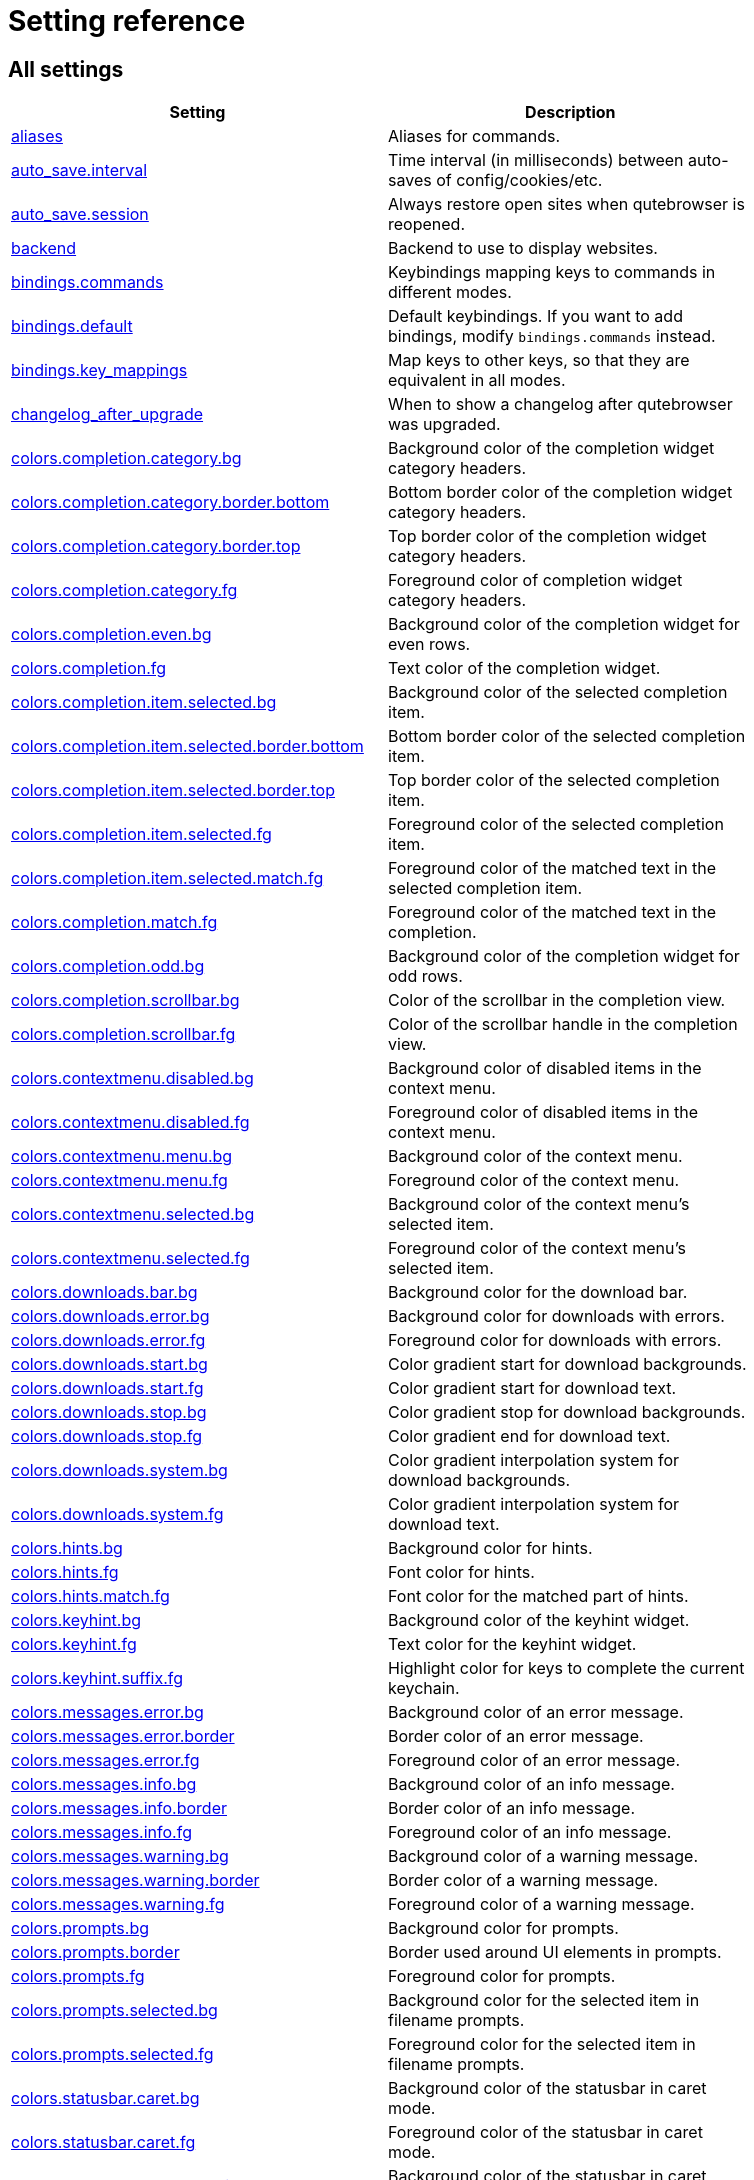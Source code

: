 // DO NOT EDIT THIS FILE DIRECTLY!
// It is autogenerated by running:
//   $ python3 scripts/dev/src2asciidoc.py
// vim: readonly:

= Setting reference

== All settings

[options="header",width="75%",cols="25%,75%"]
|==============
|Setting|Description
|<<aliases,aliases>>|Aliases for commands.
|<<auto_save.interval,auto_save.interval>>|Time interval (in milliseconds) between auto-saves of config/cookies/etc.
|<<auto_save.session,auto_save.session>>|Always restore open sites when qutebrowser is reopened.
|<<backend,backend>>|Backend to use to display websites.
|<<bindings.commands,bindings.commands>>|Keybindings mapping keys to commands in different modes.
|<<bindings.default,bindings.default>>|Default keybindings. If you want to add bindings, modify `bindings.commands` instead.
|<<bindings.key_mappings,bindings.key_mappings>>|Map keys to other keys, so that they are equivalent in all modes.
|<<changelog_after_upgrade,changelog_after_upgrade>>|When to show a changelog after qutebrowser was upgraded.
|<<colors.completion.category.bg,colors.completion.category.bg>>|Background color of the completion widget category headers.
|<<colors.completion.category.border.bottom,colors.completion.category.border.bottom>>|Bottom border color of the completion widget category headers.
|<<colors.completion.category.border.top,colors.completion.category.border.top>>|Top border color of the completion widget category headers.
|<<colors.completion.category.fg,colors.completion.category.fg>>|Foreground color of completion widget category headers.
|<<colors.completion.even.bg,colors.completion.even.bg>>|Background color of the completion widget for even rows.
|<<colors.completion.fg,colors.completion.fg>>|Text color of the completion widget.
|<<colors.completion.item.selected.bg,colors.completion.item.selected.bg>>|Background color of the selected completion item.
|<<colors.completion.item.selected.border.bottom,colors.completion.item.selected.border.bottom>>|Bottom border color of the selected completion item.
|<<colors.completion.item.selected.border.top,colors.completion.item.selected.border.top>>|Top border color of the selected completion item.
|<<colors.completion.item.selected.fg,colors.completion.item.selected.fg>>|Foreground color of the selected completion item.
|<<colors.completion.item.selected.match.fg,colors.completion.item.selected.match.fg>>|Foreground color of the matched text in the selected completion item.
|<<colors.completion.match.fg,colors.completion.match.fg>>|Foreground color of the matched text in the completion.
|<<colors.completion.odd.bg,colors.completion.odd.bg>>|Background color of the completion widget for odd rows.
|<<colors.completion.scrollbar.bg,colors.completion.scrollbar.bg>>|Color of the scrollbar in the completion view.
|<<colors.completion.scrollbar.fg,colors.completion.scrollbar.fg>>|Color of the scrollbar handle in the completion view.
|<<colors.contextmenu.disabled.bg,colors.contextmenu.disabled.bg>>|Background color of disabled items in the context menu.
|<<colors.contextmenu.disabled.fg,colors.contextmenu.disabled.fg>>|Foreground color of disabled items in the context menu.
|<<colors.contextmenu.menu.bg,colors.contextmenu.menu.bg>>|Background color of the context menu.
|<<colors.contextmenu.menu.fg,colors.contextmenu.menu.fg>>|Foreground color of the context menu.
|<<colors.contextmenu.selected.bg,colors.contextmenu.selected.bg>>|Background color of the context menu's selected item.
|<<colors.contextmenu.selected.fg,colors.contextmenu.selected.fg>>|Foreground color of the context menu's selected item.
|<<colors.downloads.bar.bg,colors.downloads.bar.bg>>|Background color for the download bar.
|<<colors.downloads.error.bg,colors.downloads.error.bg>>|Background color for downloads with errors.
|<<colors.downloads.error.fg,colors.downloads.error.fg>>|Foreground color for downloads with errors.
|<<colors.downloads.start.bg,colors.downloads.start.bg>>|Color gradient start for download backgrounds.
|<<colors.downloads.start.fg,colors.downloads.start.fg>>|Color gradient start for download text.
|<<colors.downloads.stop.bg,colors.downloads.stop.bg>>|Color gradient stop for download backgrounds.
|<<colors.downloads.stop.fg,colors.downloads.stop.fg>>|Color gradient end for download text.
|<<colors.downloads.system.bg,colors.downloads.system.bg>>|Color gradient interpolation system for download backgrounds.
|<<colors.downloads.system.fg,colors.downloads.system.fg>>|Color gradient interpolation system for download text.
|<<colors.hints.bg,colors.hints.bg>>|Background color for hints.
|<<colors.hints.fg,colors.hints.fg>>|Font color for hints.
|<<colors.hints.match.fg,colors.hints.match.fg>>|Font color for the matched part of hints.
|<<colors.keyhint.bg,colors.keyhint.bg>>|Background color of the keyhint widget.
|<<colors.keyhint.fg,colors.keyhint.fg>>|Text color for the keyhint widget.
|<<colors.keyhint.suffix.fg,colors.keyhint.suffix.fg>>|Highlight color for keys to complete the current keychain.
|<<colors.messages.error.bg,colors.messages.error.bg>>|Background color of an error message.
|<<colors.messages.error.border,colors.messages.error.border>>|Border color of an error message.
|<<colors.messages.error.fg,colors.messages.error.fg>>|Foreground color of an error message.
|<<colors.messages.info.bg,colors.messages.info.bg>>|Background color of an info message.
|<<colors.messages.info.border,colors.messages.info.border>>|Border color of an info message.
|<<colors.messages.info.fg,colors.messages.info.fg>>|Foreground color of an info message.
|<<colors.messages.warning.bg,colors.messages.warning.bg>>|Background color of a warning message.
|<<colors.messages.warning.border,colors.messages.warning.border>>|Border color of a warning message.
|<<colors.messages.warning.fg,colors.messages.warning.fg>>|Foreground color of a warning message.
|<<colors.prompts.bg,colors.prompts.bg>>|Background color for prompts.
|<<colors.prompts.border,colors.prompts.border>>|Border used around UI elements in prompts.
|<<colors.prompts.fg,colors.prompts.fg>>|Foreground color for prompts.
|<<colors.prompts.selected.bg,colors.prompts.selected.bg>>|Background color for the selected item in filename prompts.
|<<colors.prompts.selected.fg,colors.prompts.selected.fg>>|Foreground color for the selected item in filename prompts.
|<<colors.statusbar.caret.bg,colors.statusbar.caret.bg>>|Background color of the statusbar in caret mode.
|<<colors.statusbar.caret.fg,colors.statusbar.caret.fg>>|Foreground color of the statusbar in caret mode.
|<<colors.statusbar.caret.selection.bg,colors.statusbar.caret.selection.bg>>|Background color of the statusbar in caret mode with a selection.
|<<colors.statusbar.caret.selection.fg,colors.statusbar.caret.selection.fg>>|Foreground color of the statusbar in caret mode with a selection.
|<<colors.statusbar.command.bg,colors.statusbar.command.bg>>|Background color of the statusbar in command mode.
|<<colors.statusbar.command.fg,colors.statusbar.command.fg>>|Foreground color of the statusbar in command mode.
|<<colors.statusbar.command.private.bg,colors.statusbar.command.private.bg>>|Background color of the statusbar in private browsing + command mode.
|<<colors.statusbar.command.private.fg,colors.statusbar.command.private.fg>>|Foreground color of the statusbar in private browsing + command mode.
|<<colors.statusbar.insert.bg,colors.statusbar.insert.bg>>|Background color of the statusbar in insert mode.
|<<colors.statusbar.insert.fg,colors.statusbar.insert.fg>>|Foreground color of the statusbar in insert mode.
|<<colors.statusbar.normal.bg,colors.statusbar.normal.bg>>|Background color of the statusbar.
|<<colors.statusbar.normal.fg,colors.statusbar.normal.fg>>|Foreground color of the statusbar.
|<<colors.statusbar.passthrough.bg,colors.statusbar.passthrough.bg>>|Background color of the statusbar in passthrough mode.
|<<colors.statusbar.passthrough.fg,colors.statusbar.passthrough.fg>>|Foreground color of the statusbar in passthrough mode.
|<<colors.statusbar.private.bg,colors.statusbar.private.bg>>|Background color of the statusbar in private browsing mode.
|<<colors.statusbar.private.fg,colors.statusbar.private.fg>>|Foreground color of the statusbar in private browsing mode.
|<<colors.statusbar.progress.bg,colors.statusbar.progress.bg>>|Background color of the progress bar.
|<<colors.statusbar.url.error.fg,colors.statusbar.url.error.fg>>|Foreground color of the URL in the statusbar on error.
|<<colors.statusbar.url.fg,colors.statusbar.url.fg>>|Default foreground color of the URL in the statusbar.
|<<colors.statusbar.url.hover.fg,colors.statusbar.url.hover.fg>>|Foreground color of the URL in the statusbar for hovered links.
|<<colors.statusbar.url.success.http.fg,colors.statusbar.url.success.http.fg>>|Foreground color of the URL in the statusbar on successful load (http).
|<<colors.statusbar.url.success.https.fg,colors.statusbar.url.success.https.fg>>|Foreground color of the URL in the statusbar on successful load (https).
|<<colors.statusbar.url.warn.fg,colors.statusbar.url.warn.fg>>|Foreground color of the URL in the statusbar when there's a warning.
|<<colors.tabs.bar.bg,colors.tabs.bar.bg>>|Background color of the tab bar.
|<<colors.tabs.even.bg,colors.tabs.even.bg>>|Background color of unselected even tabs.
|<<colors.tabs.even.fg,colors.tabs.even.fg>>|Foreground color of unselected even tabs.
|<<colors.tabs.indicator.error,colors.tabs.indicator.error>>|Color for the tab indicator on errors.
|<<colors.tabs.indicator.start,colors.tabs.indicator.start>>|Color gradient start for the tab indicator.
|<<colors.tabs.indicator.stop,colors.tabs.indicator.stop>>|Color gradient end for the tab indicator.
|<<colors.tabs.indicator.system,colors.tabs.indicator.system>>|Color gradient interpolation system for the tab indicator.
|<<colors.tabs.odd.bg,colors.tabs.odd.bg>>|Background color of unselected odd tabs.
|<<colors.tabs.odd.fg,colors.tabs.odd.fg>>|Foreground color of unselected odd tabs.
|<<colors.tabs.pinned.even.bg,colors.tabs.pinned.even.bg>>|Background color of pinned unselected even tabs.
|<<colors.tabs.pinned.even.fg,colors.tabs.pinned.even.fg>>|Foreground color of pinned unselected even tabs.
|<<colors.tabs.pinned.odd.bg,colors.tabs.pinned.odd.bg>>|Background color of pinned unselected odd tabs.
|<<colors.tabs.pinned.odd.fg,colors.tabs.pinned.odd.fg>>|Foreground color of pinned unselected odd tabs.
|<<colors.tabs.pinned.selected.even.bg,colors.tabs.pinned.selected.even.bg>>|Background color of pinned selected even tabs.
|<<colors.tabs.pinned.selected.even.fg,colors.tabs.pinned.selected.even.fg>>|Foreground color of pinned selected even tabs.
|<<colors.tabs.pinned.selected.odd.bg,colors.tabs.pinned.selected.odd.bg>>|Background color of pinned selected odd tabs.
|<<colors.tabs.pinned.selected.odd.fg,colors.tabs.pinned.selected.odd.fg>>|Foreground color of pinned selected odd tabs.
|<<colors.tabs.selected.even.bg,colors.tabs.selected.even.bg>>|Background color of selected even tabs.
|<<colors.tabs.selected.even.fg,colors.tabs.selected.even.fg>>|Foreground color of selected even tabs.
|<<colors.tabs.selected.odd.bg,colors.tabs.selected.odd.bg>>|Background color of selected odd tabs.
|<<colors.tabs.selected.odd.fg,colors.tabs.selected.odd.fg>>|Foreground color of selected odd tabs.
|<<colors.webpage.bg,colors.webpage.bg>>|Background color for webpages if unset (or empty to use the theme's color).
|<<colors.webpage.darkmode.algorithm,colors.webpage.darkmode.algorithm>>|Which algorithm to use for modifying how colors are rendered with darkmode.
|<<colors.webpage.darkmode.contrast,colors.webpage.darkmode.contrast>>|Contrast for dark mode.
|<<colors.webpage.darkmode.enabled,colors.webpage.darkmode.enabled>>|Render all web contents using a dark theme.
|<<colors.webpage.darkmode.grayscale.all,colors.webpage.darkmode.grayscale.all>>|Render all colors as grayscale.
|<<colors.webpage.darkmode.grayscale.images,colors.webpage.darkmode.grayscale.images>>|Desaturation factor for images in dark mode.
|<<colors.webpage.darkmode.policy.images,colors.webpage.darkmode.policy.images>>|Which images to apply dark mode to.
|<<colors.webpage.darkmode.policy.page,colors.webpage.darkmode.policy.page>>|Which pages to apply dark mode to.
|<<colors.webpage.darkmode.threshold.background,colors.webpage.darkmode.threshold.background>>|Threshold for inverting background elements with dark mode.
|<<colors.webpage.darkmode.threshold.text,colors.webpage.darkmode.threshold.text>>|Threshold for inverting text with dark mode.
|<<colors.webpage.preferred_color_scheme,colors.webpage.preferred_color_scheme>>|Value to use for `prefers-color-scheme:` for websites.
|<<completion.cmd_history_max_items,completion.cmd_history_max_items>>|Number of commands to save in the command history.
|<<completion.delay,completion.delay>>|Delay (in milliseconds) before updating completions after typing a character.
|<<completion.favorite_paths,completion.favorite_paths>>|Default filesystem autocomplete suggestions for :open.
|<<completion.height,completion.height>>|Height (in pixels or as percentage of the window) of the completion.
|<<completion.min_chars,completion.min_chars>>|Minimum amount of characters needed to update completions.
|<<completion.open_categories,completion.open_categories>>|Which categories to show (in which order) in the :open completion.
|<<completion.quick,completion.quick>>|Move on to the next part when there's only one possible completion left.
|<<completion.scrollbar.padding,completion.scrollbar.padding>>|Padding (in pixels) of the scrollbar handle in the completion window.
|<<completion.scrollbar.width,completion.scrollbar.width>>|Width (in pixels) of the scrollbar in the completion window.
|<<completion.show,completion.show>>|When to show the autocompletion window.
|<<completion.shrink,completion.shrink>>|Shrink the completion to be smaller than the configured size if there are no scrollbars.
|<<completion.timestamp_format,completion.timestamp_format>>|Format of timestamps (e.g. for the history completion).
|<<completion.use_best_match,completion.use_best_match>>|Execute the best-matching command on a partial match.
|<<completion.web_history.exclude,completion.web_history.exclude>>|A list of patterns which should not be shown in the history.
|<<completion.web_history.max_items,completion.web_history.max_items>>|Number of URLs to show in the web history.
|<<confirm_quit,confirm_quit>>|Require a confirmation before quitting the application.
|<<content.autoplay,content.autoplay>>|Automatically start playing `<video>` elements.
|<<content.blocking.adblock.lists,content.blocking.adblock.lists>>|List of URLs to ABP-style adblocking rulesets.
|<<content.blocking.enabled,content.blocking.enabled>>|Enable the ad/host blocker
|<<content.blocking.hosts.block_subdomains,content.blocking.hosts.block_subdomains>>|Block subdomains of blocked hosts.
|<<content.blocking.hosts.lists,content.blocking.hosts.lists>>|List of URLs to host blocklists for the host blocker.
|<<content.blocking.method,content.blocking.method>>|Which method of blocking ads should be used.
|<<content.blocking.whitelist,content.blocking.whitelist>>|A list of patterns that should always be loaded, despite being blocked by the ad-/host-blocker.
|<<content.cache.appcache,content.cache.appcache>>|Enable support for the HTML 5 web application cache feature.
|<<content.cache.maximum_pages,content.cache.maximum_pages>>|Maximum number of pages to hold in the global memory page cache.
|<<content.cache.size,content.cache.size>>|Size (in bytes) of the HTTP network cache. Null to use the default value.
|<<content.canvas_reading,content.canvas_reading>>|Allow websites to read canvas elements.
|<<content.cookies.accept,content.cookies.accept>>|Which cookies to accept.
|<<content.cookies.store,content.cookies.store>>|Store cookies.
|<<content.default_encoding,content.default_encoding>>|Default encoding to use for websites.
|<<content.desktop_capture,content.desktop_capture>>|Allow websites to share screen content.
|<<content.dns_prefetch,content.dns_prefetch>>|Try to pre-fetch DNS entries to speed up browsing.
|<<content.frame_flattening,content.frame_flattening>>|Expand each subframe to its contents.
|<<content.fullscreen.overlay_timeout,content.fullscreen.overlay_timeout>>|Set fullscreen notification overlay timeout in milliseconds.
|<<content.fullscreen.window,content.fullscreen.window>>|Limit fullscreen to the browser window (does not expand to fill the screen).
|<<content.geolocation,content.geolocation>>|Allow websites to request geolocations.
|<<content.headers.accept_language,content.headers.accept_language>>|Value to send in the `Accept-Language` header.
|<<content.headers.custom,content.headers.custom>>|Custom headers for qutebrowser HTTP requests.
|<<content.headers.do_not_track,content.headers.do_not_track>>|Value to send in the `DNT` header.
|<<content.headers.referer,content.headers.referer>>|When to send the Referer header.
|<<content.headers.user_agent,content.headers.user_agent>>|User agent to send.
|<<content.hyperlink_auditing,content.hyperlink_auditing>>|Enable hyperlink auditing (`<a ping>`).
|<<content.images,content.images>>|Load images automatically in web pages.
|<<content.javascript.alert,content.javascript.alert>>|Show javascript alerts.
|<<content.javascript.can_close_tabs,content.javascript.can_close_tabs>>|Allow JavaScript to close tabs.
|<<content.javascript.can_open_tabs_automatically,content.javascript.can_open_tabs_automatically>>|Allow JavaScript to open new tabs without user interaction.
|<<content.javascript.clipboard,content.javascript.clipboard>>|Allow JavaScript to read from or write to the clipboard.
|<<content.javascript.enabled,content.javascript.enabled>>|Enable JavaScript.
|<<content.javascript.log,content.javascript.log>>|Log levels to use for JavaScript console logging messages.
|<<content.javascript.log_message.excludes,content.javascript.log_message.excludes>>|Javascript messages to *not* show in the UI, despite a corresponding `content.javascript.log_message.levels` setting.
|<<content.javascript.log_message.levels,content.javascript.log_message.levels>>|Javascript message sources/levels to show in the qutebrowser UI.
|<<content.javascript.modal_dialog,content.javascript.modal_dialog>>|Use the standard JavaScript modal dialog for `alert()` and `confirm()`.
|<<content.javascript.prompt,content.javascript.prompt>>|Show javascript prompts.
|<<content.local_content_can_access_file_urls,content.local_content_can_access_file_urls>>|Allow locally loaded documents to access other local URLs.
|<<content.local_content_can_access_remote_urls,content.local_content_can_access_remote_urls>>|Allow locally loaded documents to access remote URLs.
|<<content.local_storage,content.local_storage>>|Enable support for HTML 5 local storage and Web SQL.
|<<content.media.audio_capture,content.media.audio_capture>>|Allow websites to record audio.
|<<content.media.audio_video_capture,content.media.audio_video_capture>>|Allow websites to record audio and video.
|<<content.media.video_capture,content.media.video_capture>>|Allow websites to record video.
|<<content.mouse_lock,content.mouse_lock>>|Allow websites to lock your mouse pointer.
|<<content.mute,content.mute>>|Automatically mute tabs.
|<<content.netrc_file,content.netrc_file>>|Netrc-file for HTTP authentication.
|<<content.notifications.enabled,content.notifications.enabled>>|Allow websites to show notifications.
|<<content.notifications.presenter,content.notifications.presenter>>|What notification presenter to use for web notifications.
|<<content.notifications.show_origin,content.notifications.show_origin>>|Whether to show the origin URL for notifications.
|<<content.pdfjs,content.pdfjs>>|Display PDF files via PDF.js in the browser without showing a download prompt.
|<<content.persistent_storage,content.persistent_storage>>|Allow websites to request persistent storage quota via `navigator.webkitPersistentStorage.requestQuota`.
|<<content.plugins,content.plugins>>|Enable plugins in Web pages.
|<<content.prefers_reduced_motion,content.prefers_reduced_motion>>|Request websites to minimize non-essentials animations and motion.
|<<content.print_element_backgrounds,content.print_element_backgrounds>>|Draw the background color and images also when the page is printed.
|<<content.private_browsing,content.private_browsing>>|Open new windows in private browsing mode which does not record visited pages.
|<<content.proxy,content.proxy>>|Proxy to use.
|<<content.proxy_dns_requests,content.proxy_dns_requests>>|Send DNS requests over the configured proxy.
|<<content.register_protocol_handler,content.register_protocol_handler>>|Allow websites to register protocol handlers via `navigator.registerProtocolHandler`.
|<<content.site_specific_quirks.enabled,content.site_specific_quirks.enabled>>|Enable quirks (such as faked user agent headers) needed to get specific sites to work properly.
|<<content.site_specific_quirks.skip,content.site_specific_quirks.skip>>|Disable a list of named quirks.
|<<content.tls.certificate_errors,content.tls.certificate_errors>>|How to proceed on TLS certificate errors.
|<<content.unknown_url_scheme_policy,content.unknown_url_scheme_policy>>|How navigation requests to URLs with unknown schemes are handled.
|<<content.user_stylesheets,content.user_stylesheets>>|List of user stylesheet filenames to use.
|<<content.webgl,content.webgl>>|Enable WebGL.
|<<content.webrtc_ip_handling_policy,content.webrtc_ip_handling_policy>>|Which interfaces to expose via WebRTC.
|<<content.xss_auditing,content.xss_auditing>>|Monitor load requests for cross-site scripting attempts.
|<<downloads.location.directory,downloads.location.directory>>|Directory to save downloads to.
|<<downloads.location.prompt,downloads.location.prompt>>|Prompt the user for the download location.
|<<downloads.location.remember,downloads.location.remember>>|Remember the last used download directory.
|<<downloads.location.suggestion,downloads.location.suggestion>>|What to display in the download filename input.
|<<downloads.open_dispatcher,downloads.open_dispatcher>>|Default program used to open downloads.
|<<downloads.position,downloads.position>>|Where to show the downloaded files.
|<<downloads.prevent_mixed_content,downloads.prevent_mixed_content>>|Automatically abort insecure (HTTP) downloads originating from secure (HTTPS) pages.
|<<downloads.remove_finished,downloads.remove_finished>>|Duration (in milliseconds) to wait before removing finished downloads.
|<<editor.command,editor.command>>|Editor (and arguments) to use for the `edit-*` commands.
|<<editor.encoding,editor.encoding>>|Encoding to use for the editor.
|<<editor.remove_file,editor.remove_file>>|Delete the temporary file upon closing the editor.
|<<fileselect.folder.command,fileselect.folder.command>>|Command (and arguments) to use for selecting a single folder in forms. The command should write the selected folder path to the specified file or stdout.
|<<fileselect.handler,fileselect.handler>>|Handler for selecting file(s) in forms. If `external`, then the commands specified by `fileselect.single_file.command` and `fileselect.multiple_files.command` are used to select one or multiple files respectively.
|<<fileselect.multiple_files.command,fileselect.multiple_files.command>>|Command (and arguments) to use for selecting multiple files in forms. The command should write the selected file paths to the specified file or to stdout, separated by newlines.
|<<fileselect.single_file.command,fileselect.single_file.command>>|Command (and arguments) to use for selecting a single file in forms. The command should write the selected file path to the specified file or stdout.
|<<fonts.completion.category,fonts.completion.category>>|Font used in the completion categories.
|<<fonts.completion.entry,fonts.completion.entry>>|Font used in the completion widget.
|<<fonts.contextmenu,fonts.contextmenu>>|Font used for the context menu.
|<<fonts.debug_console,fonts.debug_console>>|Font used for the debugging console.
|<<fonts.default_family,fonts.default_family>>|Default font families to use.
|<<fonts.default_size,fonts.default_size>>|Default font size to use.
|<<fonts.downloads,fonts.downloads>>|Font used for the downloadbar.
|<<fonts.hints,fonts.hints>>|Font used for the hints.
|<<fonts.keyhint,fonts.keyhint>>|Font used in the keyhint widget.
|<<fonts.messages.error,fonts.messages.error>>|Font used for error messages.
|<<fonts.messages.info,fonts.messages.info>>|Font used for info messages.
|<<fonts.messages.warning,fonts.messages.warning>>|Font used for warning messages.
|<<fonts.prompts,fonts.prompts>>|Font used for prompts.
|<<fonts.statusbar,fonts.statusbar>>|Font used in the statusbar.
|<<fonts.tabs.selected,fonts.tabs.selected>>|Font used for selected tabs.
|<<fonts.tabs.unselected,fonts.tabs.unselected>>|Font used for unselected tabs.
|<<fonts.web.family.cursive,fonts.web.family.cursive>>|Font family for cursive fonts.
|<<fonts.web.family.fantasy,fonts.web.family.fantasy>>|Font family for fantasy fonts.
|<<fonts.web.family.fixed,fonts.web.family.fixed>>|Font family for fixed fonts.
|<<fonts.web.family.sans_serif,fonts.web.family.sans_serif>>|Font family for sans-serif fonts.
|<<fonts.web.family.serif,fonts.web.family.serif>>|Font family for serif fonts.
|<<fonts.web.family.standard,fonts.web.family.standard>>|Font family for standard fonts.
|<<fonts.web.size.default,fonts.web.size.default>>|Default font size (in pixels) for regular text.
|<<fonts.web.size.default_fixed,fonts.web.size.default_fixed>>|Default font size (in pixels) for fixed-pitch text.
|<<fonts.web.size.minimum,fonts.web.size.minimum>>|Hard minimum font size (in pixels).
|<<fonts.web.size.minimum_logical,fonts.web.size.minimum_logical>>|Minimum logical font size (in pixels) that is applied when zooming out.
|<<hints.auto_follow,hints.auto_follow>>|When a hint can be automatically followed without pressing Enter.
|<<hints.auto_follow_timeout,hints.auto_follow_timeout>>|Duration (in milliseconds) to ignore normal-mode key bindings after a successful auto-follow.
|<<hints.border,hints.border>>|CSS border value for hints.
|<<hints.chars,hints.chars>>|Characters used for hint strings.
|<<hints.dictionary,hints.dictionary>>|Dictionary file to be used by the word hints.
|<<hints.find_implementation,hints.find_implementation>>|Which implementation to use to find elements to hint.
|<<hints.hide_unmatched_rapid_hints,hints.hide_unmatched_rapid_hints>>|Hide unmatched hints in rapid mode.
|<<hints.leave_on_load,hints.leave_on_load>>|Leave hint mode when starting a new page load.
|<<hints.min_chars,hints.min_chars>>|Minimum number of characters used for hint strings.
|<<hints.mode,hints.mode>>|Mode to use for hints.
|<<hints.next_regexes,hints.next_regexes>>|Comma-separated list of regular expressions to use for 'next' links.
|<<hints.padding,hints.padding>>|Padding (in pixels) for hints.
|<<hints.prev_regexes,hints.prev_regexes>>|Comma-separated list of regular expressions to use for 'prev' links.
|<<hints.radius,hints.radius>>|Rounding radius (in pixels) for the edges of hints.
|<<hints.scatter,hints.scatter>>|Scatter hint key chains (like Vimium) or not (like dwb).
|<<hints.selectors,hints.selectors>>|CSS selectors used to determine which elements on a page should have hints.
|<<hints.uppercase,hints.uppercase>>|Make characters in hint strings uppercase.
|<<history_gap_interval,history_gap_interval>>|Maximum time (in minutes) between two history items for them to be considered being from the same browsing session.
|<<input.escape_quits_reporter,input.escape_quits_reporter>>|Allow Escape to quit the crash reporter.
|<<input.forward_unbound_keys,input.forward_unbound_keys>>|Which unbound keys to forward to the webview in normal mode.
|<<input.insert_mode.auto_enter,input.insert_mode.auto_enter>>|Enter insert mode if an editable element is clicked.
|<<input.insert_mode.auto_leave,input.insert_mode.auto_leave>>|Leave insert mode if a non-editable element is clicked.
|<<input.insert_mode.auto_load,input.insert_mode.auto_load>>|Automatically enter insert mode if an editable element is focused after loading the page.
|<<input.insert_mode.leave_on_load,input.insert_mode.leave_on_load>>|Leave insert mode when starting a new page load.
|<<input.insert_mode.plugins,input.insert_mode.plugins>>|Switch to insert mode when clicking flash and other plugins.
|<<input.links_included_in_focus_chain,input.links_included_in_focus_chain>>|Include hyperlinks in the keyboard focus chain when tabbing.
|<<input.match_counts,input.match_counts>>|Interpret number prefixes as counts for bindings.
|<<input.media_keys,input.media_keys>>|Whether the underlying Chromium should handle media keys.
|<<input.mode_override,input.mode_override>>|Mode to change to when focusing on a tab/URL changes.
|<<input.mouse.back_forward_buttons,input.mouse.back_forward_buttons>>|Enable back and forward buttons on the mouse.
|<<input.mouse.rocker_gestures,input.mouse.rocker_gestures>>|Enable Opera-like mouse rocker gestures.
|<<input.partial_timeout,input.partial_timeout>>|Timeout (in milliseconds) for partially typed key bindings.
|<<input.spatial_navigation,input.spatial_navigation>>|Enable spatial navigation.
|<<keyhint.blacklist,keyhint.blacklist>>|Keychains that shouldn't be shown in the keyhint dialog.
|<<keyhint.delay,keyhint.delay>>|Time (in milliseconds) from pressing a key to seeing the keyhint dialog.
|<<keyhint.radius,keyhint.radius>>|Rounding radius (in pixels) for the edges of the keyhint dialog.
|<<logging.level.console,logging.level.console>>|Level for console (stdout/stderr) logs. Ignored if the `--loglevel` or `--debug` CLI flags are used.
|<<logging.level.ram,logging.level.ram>>|Level for in-memory logs.
|<<messages.timeout,messages.timeout>>|Duration (in milliseconds) to show messages in the statusbar for.
|<<new_instance_open_target,new_instance_open_target>>|How to open links in an existing instance if a new one is launched.
|<<new_instance_open_target_window,new_instance_open_target_window>>|Which window to choose when opening links as new tabs.
|<<prompt.filebrowser,prompt.filebrowser>>|Show a filebrowser in download prompts.
|<<prompt.radius,prompt.radius>>|Rounding radius (in pixels) for the edges of prompts.
|<<qt.args,qt.args>>|Additional arguments to pass to Qt, without leading `--`.
|<<qt.chromium.low_end_device_mode,qt.chromium.low_end_device_mode>>|When to use Chromium's low-end device mode.
|<<qt.chromium.process_model,qt.chromium.process_model>>|Which Chromium process model to use.
|<<qt.chromium.sandboxing,qt.chromium.sandboxing>>|What sandboxing mechanisms in Chromium to use.
|<<qt.environ,qt.environ>>|Additional environment variables to set.
|<<qt.force_platform,qt.force_platform>>|Force a Qt platform to use.
|<<qt.force_platformtheme,qt.force_platformtheme>>|Force a Qt platformtheme to use.
|<<qt.force_software_rendering,qt.force_software_rendering>>|Force software rendering for QtWebEngine.
|<<qt.highdpi,qt.highdpi>>|Turn on Qt HighDPI scaling.
|<<qt.workarounds.locale,qt.workarounds.locale>>|Work around locale parsing issues in QtWebEngine 5.15.3.
|<<qt.workarounds.remove_service_workers,qt.workarounds.remove_service_workers>>|Delete the QtWebEngine Service Worker directory on every start.
|<<scrolling.bar,scrolling.bar>>|When/how to show the scrollbar.
|<<scrolling.smooth,scrolling.smooth>>|Enable smooth scrolling for web pages.
|<<search.ignore_case,search.ignore_case>>|When to find text on a page case-insensitively.
|<<search.incremental,search.incremental>>|Find text on a page incrementally, renewing the search for each typed character.
|<<search.wrap,search.wrap>>|Wrap around at the top and bottom of the page when advancing through text matches using `:search-next` and `:search-prev`.
|<<search.wrap_messages,search.wrap_messages>>|Display messages when advancing through text matches at the top and bottom of the page, e.g. `Search hit TOP`.
|<<session.default_name,session.default_name>>|Name of the session to save by default.
|<<session.lazy_restore,session.lazy_restore>>|Load a restored tab as soon as it takes focus.
|<<spellcheck.languages,spellcheck.languages>>|Languages to use for spell checking.
|<<statusbar.padding,statusbar.padding>>|Padding (in pixels) for the statusbar.
|<<statusbar.position,statusbar.position>>|Position of the status bar.
|<<statusbar.show,statusbar.show>>|When to show the statusbar.
|<<statusbar.widgets,statusbar.widgets>>|List of widgets displayed in the statusbar.
|<<tabs.background,tabs.background>>|Open new tabs (middleclick/ctrl+click) in the background.
|<<tabs.close_mouse_button,tabs.close_mouse_button>>|Mouse button with which to close tabs.
|<<tabs.close_mouse_button_on_bar,tabs.close_mouse_button_on_bar>>|How to behave when the close mouse button is pressed on the tab bar.
|<<tabs.favicons.scale,tabs.favicons.scale>>|Scaling factor for favicons in the tab bar.
|<<tabs.favicons.show,tabs.favicons.show>>|When to show favicons in the tab bar.
|<<tabs.focus_stack_size,tabs.focus_stack_size>>|Maximum stack size to remember for tab switches (-1 for no maximum).
|<<tabs.indicator.padding,tabs.indicator.padding>>|Padding (in pixels) for tab indicators.
|<<tabs.indicator.width,tabs.indicator.width>>|Width (in pixels) of the progress indicator (0 to disable).
|<<tabs.last_close,tabs.last_close>>|How to behave when the last tab is closed.
|<<tabs.max_width,tabs.max_width>>|Maximum width (in pixels) of tabs (-1 for no maximum).
|<<tabs.min_width,tabs.min_width>>|Minimum width (in pixels) of tabs (-1 for the default minimum size behavior).
|<<tabs.mode_on_change,tabs.mode_on_change>>|When switching tabs, what input mode is applied.
|<<tabs.mousewheel_switching,tabs.mousewheel_switching>>|Switch between tabs using the mouse wheel.
|<<tabs.new_position.related,tabs.new_position.related>>|Position of new tabs opened from another tab.
|<<tabs.new_position.stacking,tabs.new_position.stacking>>|Stack related tabs on top of each other when opened consecutively.
|<<tabs.new_position.unrelated,tabs.new_position.unrelated>>|Position of new tabs which are not opened from another tab.
|<<tabs.padding,tabs.padding>>|Padding (in pixels) around text for tabs.
|<<tabs.pinned.frozen,tabs.pinned.frozen>>|Force pinned tabs to stay at fixed URL.
|<<tabs.pinned.shrink,tabs.pinned.shrink>>|Shrink pinned tabs down to their contents.
|<<tabs.position,tabs.position>>|Position of the tab bar.
|<<tabs.select_on_remove,tabs.select_on_remove>>|Which tab to select when the focused tab is removed.
|<<tabs.show,tabs.show>>|When to show the tab bar.
|<<tabs.show_switching_delay,tabs.show_switching_delay>>|Duration (in milliseconds) to show the tab bar before hiding it when tabs.show is set to 'switching'.
|<<tabs.tabs_are_windows,tabs.tabs_are_windows>>|Open a new window for every tab.
|<<tabs.title.alignment,tabs.title.alignment>>|Alignment of the text inside of tabs.
|<<tabs.title.elide,tabs.title.elide>>|Position of ellipsis in truncated title of tabs.
|<<tabs.title.format,tabs.title.format>>|Format to use for the tab title.
|<<tabs.title.format_pinned,tabs.title.format_pinned>>|Format to use for the tab title for pinned tabs. The same placeholders like for `tabs.title.format` are defined.
|<<tabs.tooltips,tabs.tooltips>>|Show tooltips on tabs.
|<<tabs.undo_stack_size,tabs.undo_stack_size>>|Number of closed tabs (per window) and closed windows to remember for :undo (-1 for no maximum).
|<<tabs.width,tabs.width>>|Width (in pixels or as percentage of the window) of the tab bar if it's vertical.
|<<tabs.wrap,tabs.wrap>>|Wrap when changing tabs.
|<<url.auto_search,url.auto_search>>|What search to start when something else than a URL is entered.
|<<url.default_page,url.default_page>>|Page to open if :open -t/-b/-w is used without URL.
|<<url.incdec_segments,url.incdec_segments>>|URL segments where `:navigate increment/decrement` will search for a number.
|<<url.open_base_url,url.open_base_url>>|Open base URL of the searchengine if a searchengine shortcut is invoked without parameters.
|<<url.searchengines,url.searchengines>>|Search engines which can be used via the address bar.
|<<url.start_pages,url.start_pages>>|Page(s) to open at the start.
|<<url.yank_ignored_parameters,url.yank_ignored_parameters>>|URL parameters to strip with `:yank url`.
|<<window.hide_decoration,window.hide_decoration>>|Hide the window decoration.
|<<window.title_format,window.title_format>>|Format to use for the window title. The same placeholders like for
|<<window.transparent,window.transparent>>|Set the main window background to transparent.
|<<zoom.default,zoom.default>>|Default zoom level.
|<<zoom.levels,zoom.levels>>|Available zoom levels.
|<<zoom.mouse_divider,zoom.mouse_divider>>|Number of zoom increments to divide the mouse wheel movements to.
|<<zoom.text_only,zoom.text_only>>|Apply the zoom factor on a frame only to the text or to all content.
|==============

[[aliases]]
=== aliases
Aliases for commands.
The keys of the given dictionary are the aliases, while the values are the commands they map to.

Type: <<types,Dict>>

Default: 

- +pass:[q]+: +pass:[close]+
- +pass:[qa]+: +pass:[quit]+
- +pass:[w]+: +pass:[session-save]+
- +pass:[wq]+: +pass:[quit --save]+
- +pass:[wqa]+: +pass:[quit --save]+

[[auto_save.interval]]
=== auto_save.interval
Time interval (in milliseconds) between auto-saves of config/cookies/etc.

Type: <<types,Int>>

Default: +pass:[15000]+

[[auto_save.session]]
=== auto_save.session
Always restore open sites when qutebrowser is reopened.
Without this option set, `:wq` (`:quit --save`) needs to be used to save open tabs (and restore them), while quitting qutebrowser in any other way will not save/restore the session.
By default, this will save to the session which was last loaded. This behavior can be customized via the `session.default_name` setting.

Type: <<types,Bool>>

Default: +pass:[false]+

[[backend]]
=== backend
Backend to use to display websites.
qutebrowser supports two different web rendering engines / backends, QtWebEngine and QtWebKit (not recommended).
QtWebEngine is Qt's official successor to QtWebKit, and both the default/recommended backend. It's based on a stripped-down Chromium and regularly updated with security fixes and new features by the Qt project: https://wiki.qt.io/QtWebEngine
QtWebKit was qutebrowser's original backend when the project was started. However, support for QtWebKit was discontinued by the Qt project with Qt 5.6 in 2016. The development of QtWebKit was picked up in an official fork: https://github.com/qtwebkit/qtwebkit - however, the project seems to have stalled again. The latest release (5.212.0 Alpha 4) from March 2020 is based on a WebKit version from 2016, with many known security vulnerabilities. Additionally, there is no process isolation and sandboxing. Due to all those issues, while support for QtWebKit is still available in qutebrowser for now, using it is strongly discouraged.

This setting requires a restart.

Type: <<types,String>>

Valid values:

 * +webengine+: Use QtWebEngine (based on Chromium - recommended).
 * +webkit+: Use QtWebKit (based on WebKit, similar to Safari - many known security issues!).

Default: +pass:[webengine]+

[[bindings.commands]]
=== bindings.commands
Keybindings mapping keys to commands in different modes.
While it's possible to add bindings with this setting, it's recommended to use `config.bind()` in `config.py` or the `:bind` command, and leave this setting alone.
This setting is a dictionary containing mode names and dictionaries mapping keys to commands:
`{mode: {key: command}}`
If you want to map a key to another key, check the `bindings.key_mappings` setting instead.
For modifiers, you can use either `-` or `+` as delimiters, and these names:

  * Control: `Control`, `Ctrl`

  * Meta:    `Meta`, `Windows`, `Mod4`

  * Alt:     `Alt`, `Mod1`

  * Shift:   `Shift`

For simple keys (no `<>`-signs), a capital letter means the key is pressed with Shift. For special keys (with `<>`-signs), you need to explicitly add `Shift-` to match a key pressed with shift.
If you want a binding to do nothing, bind it to the `nop` command. If you want a default binding to be passed through to the website, bind it to null.
Note that some commands which are only useful for bindings (but not used interactively) are hidden from the command completion. See `:help` for a full list of available commands.
The following modes are available:

* normal: Default mode, where most commands are invoked.

* insert: Entered when an input field is focused on a website, or by
  pressing `i` in normal mode. Passes through almost all keypresses to the
  website, but has some bindings like `<Ctrl-e>` to open an external
  editor. Note that single keys can't be bound in this mode.

* hint: Entered when `f` is pressed to select links with the keyboard. Note
  that single keys can't be bound in this mode.

* passthrough: Similar to insert mode, but passes through all keypresses
  except `<Shift+Escape>` to leave the mode. Note that single keys can't be
  bound in this mode.

* command: Entered when pressing the `:` key in order to enter a command.
  Note that single keys can't be bound in this mode.

* prompt: Entered when there's a prompt to display, like for download
  locations or when invoked from JavaScript.

* yesno: Entered when there's a yes/no prompt displayed.
* caret: Entered when pressing the `v` mode, used to select text using the
  keyboard.

* register: Entered when qutebrowser is waiting for a register name/key for
  commands like `:set-mark`.

Type: <<types,Dict>>

Default: empty

[[bindings.default]]
=== bindings.default
Default keybindings. If you want to add bindings, modify `bindings.commands` instead.
The main purpose of this setting is that you can set it to an empty dictionary if you want to load no default keybindings at all.
If you want to preserve default bindings (and get new bindings when there is an update), use `config.bind()` in `config.py` or the `:bind` command, and leave this setting alone.

This setting can only be set in config.py.

Type: <<types,Dict>>

Default: 

- +pass:[caret]+:

* +pass:[$]+: +pass:[move-to-end-of-line]+
* +pass:[0]+: +pass:[move-to-start-of-line]+
* +pass:[&lt;Ctrl-Space&gt;]+: +pass:[selection-drop]+
* +pass:[&lt;Escape&gt;]+: +pass:[mode-leave]+
* +pass:[&lt;Return&gt;]+: +pass:[yank selection]+
* +pass:[&lt;Space&gt;]+: +pass:[selection-toggle]+
* +pass:[G]+: +pass:[move-to-end-of-document]+
* +pass:[H]+: +pass:[scroll left]+
* +pass:[J]+: +pass:[scroll down]+
* +pass:[K]+: +pass:[scroll up]+
* +pass:[L]+: +pass:[scroll right]+
* +pass:[V]+: +pass:[selection-toggle --line]+
* +pass:[Y]+: +pass:[yank selection -s]+
* +pass:[[]+: +pass:[move-to-start-of-prev-block]+
* +pass:[\]]+: +pass:[move-to-start-of-next-block]+
* +pass:[b]+: +pass:[move-to-prev-word]+
* +pass:[c]+: +pass:[mode-enter normal]+
* +pass:[e]+: +pass:[move-to-end-of-word]+
* +pass:[gg]+: +pass:[move-to-start-of-document]+
* +pass:[h]+: +pass:[move-to-prev-char]+
* +pass:[j]+: +pass:[move-to-next-line]+
* +pass:[k]+: +pass:[move-to-prev-line]+
* +pass:[l]+: +pass:[move-to-next-char]+
* +pass:[o]+: +pass:[selection-reverse]+
* +pass:[v]+: +pass:[selection-toggle]+
* +pass:[w]+: +pass:[move-to-next-word]+
* +pass:[y]+: +pass:[yank selection]+
* +pass:[{]+: +pass:[move-to-end-of-prev-block]+
* +pass:[}]+: +pass:[move-to-end-of-next-block]+
- +pass:[command]+:

* +pass:[&lt;Alt-B&gt;]+: +pass:[rl-backward-word]+
* +pass:[&lt;Alt-Backspace&gt;]+: +pass:[rl-backward-kill-word]+
* +pass:[&lt;Alt-D&gt;]+: +pass:[rl-kill-word]+
* +pass:[&lt;Alt-F&gt;]+: +pass:[rl-forward-word]+
* +pass:[&lt;Ctrl-?&gt;]+: +pass:[rl-delete-char]+
* +pass:[&lt;Ctrl-A&gt;]+: +pass:[rl-beginning-of-line]+
* +pass:[&lt;Ctrl-B&gt;]+: +pass:[rl-backward-char]+
* +pass:[&lt;Ctrl-C&gt;]+: +pass:[completion-item-yank]+
* +pass:[&lt;Ctrl-D&gt;]+: +pass:[completion-item-del]+
* +pass:[&lt;Ctrl-E&gt;]+: +pass:[rl-end-of-line]+
* +pass:[&lt;Ctrl-F&gt;]+: +pass:[rl-forward-char]+
* +pass:[&lt;Ctrl-H&gt;]+: +pass:[rl-backward-delete-char]+
* +pass:[&lt;Ctrl-K&gt;]+: +pass:[rl-kill-line]+
* +pass:[&lt;Ctrl-N&gt;]+: +pass:[command-history-next]+
* +pass:[&lt;Ctrl-P&gt;]+: +pass:[command-history-prev]+
* +pass:[&lt;Ctrl-Return&gt;]+: +pass:[command-accept --rapid]+
* +pass:[&lt;Ctrl-Shift-C&gt;]+: +pass:[completion-item-yank --sel]+
* +pass:[&lt;Ctrl-Shift-Tab&gt;]+: +pass:[completion-item-focus prev-category]+
* +pass:[&lt;Ctrl-Shift-W&gt;]+: +pass:[rl-filename-rubout]+
* +pass:[&lt;Ctrl-Tab&gt;]+: +pass:[completion-item-focus next-category]+
* +pass:[&lt;Ctrl-U&gt;]+: +pass:[rl-unix-line-discard]+
* +pass:[&lt;Ctrl-W&gt;]+: +pass:[rl-rubout &quot; &quot;]+
* +pass:[&lt;Ctrl-Y&gt;]+: +pass:[rl-yank]+
* +pass:[&lt;Down&gt;]+: +pass:[completion-item-focus --history next]+
* +pass:[&lt;Escape&gt;]+: +pass:[mode-leave]+
* +pass:[&lt;PgDown&gt;]+: +pass:[completion-item-focus next-page]+
* +pass:[&lt;PgUp&gt;]+: +pass:[completion-item-focus prev-page]+
* +pass:[&lt;Return&gt;]+: +pass:[command-accept]+
* +pass:[&lt;Shift-Delete&gt;]+: +pass:[completion-item-del]+
* +pass:[&lt;Shift-Tab&gt;]+: +pass:[completion-item-focus prev]+
* +pass:[&lt;Tab&gt;]+: +pass:[completion-item-focus next]+
* +pass:[&lt;Up&gt;]+: +pass:[completion-item-focus --history prev]+
- +pass:[hint]+:

* +pass:[&lt;Ctrl-B&gt;]+: +pass:[hint all tab-bg]+
* +pass:[&lt;Ctrl-F&gt;]+: +pass:[hint links]+
* +pass:[&lt;Ctrl-R&gt;]+: +pass:[hint --rapid links tab-bg]+
* +pass:[&lt;Escape&gt;]+: +pass:[mode-leave]+
* +pass:[&lt;Return&gt;]+: +pass:[hint-follow]+
- +pass:[insert]+:

* +pass:[&lt;Ctrl-E&gt;]+: +pass:[edit-text]+
* +pass:[&lt;Escape&gt;]+: +pass:[mode-leave]+
* +pass:[&lt;Shift-Escape&gt;]+: +pass:[fake-key &lt;Escape&gt;]+
* +pass:[&lt;Shift-Ins&gt;]+: +pass:[insert-text -- {primary}]+
- +pass:[normal]+:

* +pass:[&#x27;]+: +pass:[mode-enter jump_mark]+
* +pass:[+]+: +pass:[zoom-in]+
* +pass:[-]+: +pass:[zoom-out]+
* +pass:[.]+: +pass:[repeat-command]+
* +pass:[/]+: +pass:[set-cmd-text /]+
* +pass:[:]+: +pass:[set-cmd-text :]+
* +pass:[;I]+: +pass:[hint images tab]+
* +pass:[;O]+: +pass:[hint links fill :open -t -r {hint-url}]+
* +pass:[;R]+: +pass:[hint --rapid links window]+
* +pass:[;Y]+: +pass:[hint links yank-primary]+
* +pass:[;b]+: +pass:[hint all tab-bg]+
* +pass:[;d]+: +pass:[hint links download]+
* +pass:[;f]+: +pass:[hint all tab-fg]+
* +pass:[;h]+: +pass:[hint all hover]+
* +pass:[;i]+: +pass:[hint images]+
* +pass:[;o]+: +pass:[hint links fill :open {hint-url}]+
* +pass:[;r]+: +pass:[hint --rapid links tab-bg]+
* +pass:[;t]+: +pass:[hint inputs]+
* +pass:[;y]+: +pass:[hint links yank]+
* +pass:[&lt;Alt-1&gt;]+: +pass:[tab-focus 1]+
* +pass:[&lt;Alt-2&gt;]+: +pass:[tab-focus 2]+
* +pass:[&lt;Alt-3&gt;]+: +pass:[tab-focus 3]+
* +pass:[&lt;Alt-4&gt;]+: +pass:[tab-focus 4]+
* +pass:[&lt;Alt-5&gt;]+: +pass:[tab-focus 5]+
* +pass:[&lt;Alt-6&gt;]+: +pass:[tab-focus 6]+
* +pass:[&lt;Alt-7&gt;]+: +pass:[tab-focus 7]+
* +pass:[&lt;Alt-8&gt;]+: +pass:[tab-focus 8]+
* +pass:[&lt;Alt-9&gt;]+: +pass:[tab-focus -1]+
* +pass:[&lt;Alt-m&gt;]+: +pass:[tab-mute]+
* +pass:[&lt;Ctrl-A&gt;]+: +pass:[navigate increment]+
* +pass:[&lt;Ctrl-Alt-p&gt;]+: +pass:[print]+
* +pass:[&lt;Ctrl-B&gt;]+: +pass:[scroll-page 0 -1]+
* +pass:[&lt;Ctrl-D&gt;]+: +pass:[scroll-page 0 0.5]+
* +pass:[&lt;Ctrl-F5&gt;]+: +pass:[reload -f]+
* +pass:[&lt;Ctrl-F&gt;]+: +pass:[scroll-page 0 1]+
* +pass:[&lt;Ctrl-N&gt;]+: +pass:[open -w]+
* +pass:[&lt;Ctrl-PgDown&gt;]+: +pass:[tab-next]+
* +pass:[&lt;Ctrl-PgUp&gt;]+: +pass:[tab-prev]+
* +pass:[&lt;Ctrl-Q&gt;]+: +pass:[quit]+
* +pass:[&lt;Ctrl-Return&gt;]+: +pass:[selection-follow -t]+
* +pass:[&lt;Ctrl-Shift-N&gt;]+: +pass:[open -p]+
* +pass:[&lt;Ctrl-Shift-T&gt;]+: +pass:[undo]+
* +pass:[&lt;Ctrl-Shift-Tab&gt;]+: +pass:[nop]+
* +pass:[&lt;Ctrl-Shift-W&gt;]+: +pass:[close]+
* +pass:[&lt;Ctrl-T&gt;]+: +pass:[open -t]+
* +pass:[&lt;Ctrl-Tab&gt;]+: +pass:[tab-focus last]+
* +pass:[&lt;Ctrl-U&gt;]+: +pass:[scroll-page 0 -0.5]+
* +pass:[&lt;Ctrl-V&gt;]+: +pass:[mode-enter passthrough]+
* +pass:[&lt;Ctrl-W&gt;]+: +pass:[tab-close]+
* +pass:[&lt;Ctrl-X&gt;]+: +pass:[navigate decrement]+
* +pass:[&lt;Ctrl-^&gt;]+: +pass:[tab-focus last]+
* +pass:[&lt;Ctrl-h&gt;]+: +pass:[home]+
* +pass:[&lt;Ctrl-p&gt;]+: +pass:[tab-pin]+
* +pass:[&lt;Ctrl-s&gt;]+: +pass:[stop]+
* +pass:[&lt;Escape&gt;]+: +pass:[clear-keychain ;; search ;; fullscreen --leave]+
* +pass:[&lt;F11&gt;]+: +pass:[fullscreen]+
* +pass:[&lt;F5&gt;]+: +pass:[reload]+
* +pass:[&lt;Return&gt;]+: +pass:[selection-follow]+
* +pass:[&lt;back&gt;]+: +pass:[back]+
* +pass:[&lt;forward&gt;]+: +pass:[forward]+
* +pass:[=]+: +pass:[zoom]+
* +pass:[?]+: +pass:[set-cmd-text ?]+
* +pass:[@]+: +pass:[macro-run]+
* +pass:[B]+: +pass:[set-cmd-text -s :quickmark-load -t]+
* +pass:[D]+: +pass:[tab-close -o]+
* +pass:[F]+: +pass:[hint all tab]+
* +pass:[G]+: +pass:[scroll-to-perc]+
* +pass:[H]+: +pass:[back]+
* +pass:[J]+: +pass:[tab-next]+
* +pass:[K]+: +pass:[tab-prev]+
* +pass:[L]+: +pass:[forward]+
* +pass:[M]+: +pass:[bookmark-add]+
* +pass:[N]+: +pass:[search-prev]+
* +pass:[O]+: +pass:[set-cmd-text -s :open -t]+
* +pass:[PP]+: +pass:[open -t -- {primary}]+
* +pass:[Pp]+: +pass:[open -t -- {clipboard}]+
* +pass:[R]+: +pass:[reload -f]+
* +pass:[Sb]+: +pass:[bookmark-list --jump]+
* +pass:[Sh]+: +pass:[history]+
* +pass:[Sq]+: +pass:[bookmark-list]+
* +pass:[Ss]+: +pass:[set]+
* +pass:[T]+: +pass:[set-cmd-text -sr :tab-focus]+
* +pass:[U]+: +pass:[undo -w]+
* +pass:[V]+: +pass:[mode-enter caret ;; selection-toggle --line]+
* +pass:[ZQ]+: +pass:[quit]+
* +pass:[ZZ]+: +pass:[quit --save]+
* +pass:[[[]+: +pass:[navigate prev]+
* +pass:[\]\]]+: +pass:[navigate next]+
* +pass:[`]+: +pass:[mode-enter set_mark]+
* +pass:[ad]+: +pass:[download-cancel]+
* +pass:[b]+: +pass:[set-cmd-text -s :quickmark-load]+
* +pass:[cd]+: +pass:[download-clear]+
* +pass:[co]+: +pass:[tab-only]+
* +pass:[d]+: +pass:[tab-close]+
* +pass:[f]+: +pass:[hint]+
* +pass:[g$]+: +pass:[tab-focus -1]+
* +pass:[g0]+: +pass:[tab-focus 1]+
* +pass:[gB]+: +pass:[set-cmd-text -s :bookmark-load -t]+
* +pass:[gC]+: +pass:[tab-clone]+
* +pass:[gD]+: +pass:[tab-give]+
* +pass:[gJ]+: +pass:[tab-move +]+
* +pass:[gK]+: +pass:[tab-move -]+
* +pass:[gO]+: +pass:[set-cmd-text :open -t -r {url:pretty}]+
* +pass:[gU]+: +pass:[navigate up -t]+
* +pass:[g^]+: +pass:[tab-focus 1]+
* +pass:[ga]+: +pass:[open -t]+
* +pass:[gb]+: +pass:[set-cmd-text -s :bookmark-load]+
* +pass:[gd]+: +pass:[download]+
* +pass:[gf]+: +pass:[view-source]+
* +pass:[gg]+: +pass:[scroll-to-perc 0]+
* +pass:[gi]+: +pass:[hint inputs --first]+
* +pass:[gm]+: +pass:[tab-move]+
* +pass:[go]+: +pass:[set-cmd-text :open {url:pretty}]+
* +pass:[gt]+: +pass:[set-cmd-text -s :tab-select]+
* +pass:[gu]+: +pass:[navigate up]+
* +pass:[h]+: +pass:[scroll left]+
* +pass:[i]+: +pass:[mode-enter insert]+
* +pass:[j]+: +pass:[scroll down]+
* +pass:[k]+: +pass:[scroll up]+
* +pass:[l]+: +pass:[scroll right]+
* +pass:[m]+: +pass:[quickmark-save]+
* +pass:[n]+: +pass:[search-next]+
* +pass:[o]+: +pass:[set-cmd-text -s :open]+
* +pass:[pP]+: +pass:[open -- {primary}]+
* +pass:[pp]+: +pass:[open -- {clipboard}]+
* +pass:[q]+: +pass:[macro-record]+
* +pass:[r]+: +pass:[reload]+
* +pass:[sf]+: +pass:[save]+
* +pass:[sk]+: +pass:[set-cmd-text -s :bind]+
* +pass:[sl]+: +pass:[set-cmd-text -s :set -t]+
* +pass:[ss]+: +pass:[set-cmd-text -s :set]+
* +pass:[tCH]+: +pass:[config-cycle -p -u *://*.{url:host}/* content.cookies.accept all no-3rdparty never ;; reload]+
* +pass:[tCh]+: +pass:[config-cycle -p -u *://{url:host}/* content.cookies.accept all no-3rdparty never ;; reload]+
* +pass:[tCu]+: +pass:[config-cycle -p -u {url} content.cookies.accept all no-3rdparty never ;; reload]+
* +pass:[tIH]+: +pass:[config-cycle -p -u *://*.{url:host}/* content.images ;; reload]+
* +pass:[tIh]+: +pass:[config-cycle -p -u *://{url:host}/* content.images ;; reload]+
* +pass:[tIu]+: +pass:[config-cycle -p -u {url} content.images ;; reload]+
* +pass:[tPH]+: +pass:[config-cycle -p -u *://*.{url:host}/* content.plugins ;; reload]+
* +pass:[tPh]+: +pass:[config-cycle -p -u *://{url:host}/* content.plugins ;; reload]+
* +pass:[tPu]+: +pass:[config-cycle -p -u {url} content.plugins ;; reload]+
* +pass:[tSH]+: +pass:[config-cycle -p -u *://*.{url:host}/* content.javascript.enabled ;; reload]+
* +pass:[tSh]+: +pass:[config-cycle -p -u *://{url:host}/* content.javascript.enabled ;; reload]+
* +pass:[tSu]+: +pass:[config-cycle -p -u {url} content.javascript.enabled ;; reload]+
* +pass:[tcH]+: +pass:[config-cycle -p -t -u *://*.{url:host}/* content.cookies.accept all no-3rdparty never ;; reload]+
* +pass:[tch]+: +pass:[config-cycle -p -t -u *://{url:host}/* content.cookies.accept all no-3rdparty never ;; reload]+
* +pass:[tcu]+: +pass:[config-cycle -p -t -u {url} content.cookies.accept all no-3rdparty never ;; reload]+
* +pass:[th]+: +pass:[back -t]+
* +pass:[tiH]+: +pass:[config-cycle -p -t -u *://*.{url:host}/* content.images ;; reload]+
* +pass:[tih]+: +pass:[config-cycle -p -t -u *://{url:host}/* content.images ;; reload]+
* +pass:[tiu]+: +pass:[config-cycle -p -t -u {url} content.images ;; reload]+
* +pass:[tl]+: +pass:[forward -t]+
* +pass:[tpH]+: +pass:[config-cycle -p -t -u *://*.{url:host}/* content.plugins ;; reload]+
* +pass:[tph]+: +pass:[config-cycle -p -t -u *://{url:host}/* content.plugins ;; reload]+
* +pass:[tpu]+: +pass:[config-cycle -p -t -u {url} content.plugins ;; reload]+
* +pass:[tsH]+: +pass:[config-cycle -p -t -u *://*.{url:host}/* content.javascript.enabled ;; reload]+
* +pass:[tsh]+: +pass:[config-cycle -p -t -u *://{url:host}/* content.javascript.enabled ;; reload]+
* +pass:[tsu]+: +pass:[config-cycle -p -t -u {url} content.javascript.enabled ;; reload]+
* +pass:[u]+: +pass:[undo]+
* +pass:[v]+: +pass:[mode-enter caret]+
* +pass:[wB]+: +pass:[set-cmd-text -s :bookmark-load -w]+
* +pass:[wIf]+: +pass:[devtools-focus]+
* +pass:[wIh]+: +pass:[devtools left]+
* +pass:[wIj]+: +pass:[devtools bottom]+
* +pass:[wIk]+: +pass:[devtools top]+
* +pass:[wIl]+: +pass:[devtools right]+
* +pass:[wIw]+: +pass:[devtools window]+
* +pass:[wO]+: +pass:[set-cmd-text :open -w {url:pretty}]+
* +pass:[wP]+: +pass:[open -w -- {primary}]+
* +pass:[wb]+: +pass:[set-cmd-text -s :quickmark-load -w]+
* +pass:[wf]+: +pass:[hint all window]+
* +pass:[wh]+: +pass:[back -w]+
* +pass:[wi]+: +pass:[devtools]+
* +pass:[wl]+: +pass:[forward -w]+
* +pass:[wo]+: +pass:[set-cmd-text -s :open -w]+
* +pass:[wp]+: +pass:[open -w -- {clipboard}]+
* +pass:[xO]+: +pass:[set-cmd-text :open -b -r {url:pretty}]+
* +pass:[xo]+: +pass:[set-cmd-text -s :open -b]+
* +pass:[yD]+: +pass:[yank domain -s]+
* +pass:[yM]+: +pass:[yank inline [{title}\]({url}) -s]+
* +pass:[yP]+: +pass:[yank pretty-url -s]+
* +pass:[yT]+: +pass:[yank title -s]+
* +pass:[yY]+: +pass:[yank -s]+
* +pass:[yd]+: +pass:[yank domain]+
* +pass:[ym]+: +pass:[yank inline [{title}\]({url})]+
* +pass:[yp]+: +pass:[yank pretty-url]+
* +pass:[yt]+: +pass:[yank title]+
* +pass:[yy]+: +pass:[yank]+
* +pass:[{{]+: +pass:[navigate prev -t]+
* +pass:[}}]+: +pass:[navigate next -t]+
- +pass:[passthrough]+:

* +pass:[&lt;Shift-Escape&gt;]+: +pass:[mode-leave]+
- +pass:[prompt]+:

* +pass:[&lt;Alt-B&gt;]+: +pass:[rl-backward-word]+
* +pass:[&lt;Alt-Backspace&gt;]+: +pass:[rl-backward-kill-word]+
* +pass:[&lt;Alt-D&gt;]+: +pass:[rl-kill-word]+
* +pass:[&lt;Alt-E&gt;]+: +pass:[prompt-fileselect-external]+
* +pass:[&lt;Alt-F&gt;]+: +pass:[rl-forward-word]+
* +pass:[&lt;Alt-Shift-Y&gt;]+: +pass:[prompt-yank --sel]+
* +pass:[&lt;Alt-Y&gt;]+: +pass:[prompt-yank]+
* +pass:[&lt;Ctrl-?&gt;]+: +pass:[rl-delete-char]+
* +pass:[&lt;Ctrl-A&gt;]+: +pass:[rl-beginning-of-line]+
* +pass:[&lt;Ctrl-B&gt;]+: +pass:[rl-backward-char]+
* +pass:[&lt;Ctrl-E&gt;]+: +pass:[rl-end-of-line]+
* +pass:[&lt;Ctrl-F&gt;]+: +pass:[rl-forward-char]+
* +pass:[&lt;Ctrl-H&gt;]+: +pass:[rl-backward-delete-char]+
* +pass:[&lt;Ctrl-K&gt;]+: +pass:[rl-kill-line]+
* +pass:[&lt;Ctrl-P&gt;]+: +pass:[prompt-open-download --pdfjs]+
* +pass:[&lt;Ctrl-Shift-W&gt;]+: +pass:[rl-filename-rubout]+
* +pass:[&lt;Ctrl-U&gt;]+: +pass:[rl-unix-line-discard]+
* +pass:[&lt;Ctrl-W&gt;]+: +pass:[rl-rubout &quot; &quot;]+
* +pass:[&lt;Ctrl-X&gt;]+: +pass:[prompt-open-download]+
* +pass:[&lt;Ctrl-Y&gt;]+: +pass:[rl-yank]+
* +pass:[&lt;Down&gt;]+: +pass:[prompt-item-focus next]+
* +pass:[&lt;Escape&gt;]+: +pass:[mode-leave]+
* +pass:[&lt;Return&gt;]+: +pass:[prompt-accept]+
* +pass:[&lt;Shift-Tab&gt;]+: +pass:[prompt-item-focus prev]+
* +pass:[&lt;Tab&gt;]+: +pass:[prompt-item-focus next]+
* +pass:[&lt;Up&gt;]+: +pass:[prompt-item-focus prev]+
- +pass:[register]+:

* +pass:[&lt;Escape&gt;]+: +pass:[mode-leave]+
- +pass:[yesno]+:

* +pass:[&lt;Alt-Shift-Y&gt;]+: +pass:[prompt-yank --sel]+
* +pass:[&lt;Alt-Y&gt;]+: +pass:[prompt-yank]+
* +pass:[&lt;Escape&gt;]+: +pass:[mode-leave]+
* +pass:[&lt;Return&gt;]+: +pass:[prompt-accept]+
* +pass:[N]+: +pass:[prompt-accept --save no]+
* +pass:[Y]+: +pass:[prompt-accept --save yes]+
* +pass:[n]+: +pass:[prompt-accept no]+
* +pass:[y]+: +pass:[prompt-accept yes]+

[[bindings.key_mappings]]
=== bindings.key_mappings
Map keys to other keys, so that they are equivalent in all modes.
When the key used as dictionary-key is pressed, the binding for the key used as dictionary-value is invoked instead.
This is useful for global remappings of keys, for example to map <Ctrl-[> to <Escape>.
NOTE: This should only be used if two keys should always be equivalent, i.e. for things like <Enter> (keypad) and <Return> (non-keypad). For normal command bindings, qutebrowser works differently to vim: You always bind keys to commands, usually via `:bind` or `config.bind()`. Instead of using this setting, consider finding the command a key is bound to (e.g. via `:bind gg`) and then binding the same command to the desired key.
Note that when a key is bound (via `bindings.default` or `bindings.commands`), the mapping is ignored.

Type: <<types,Dict>>

Default: 

- +pass:[&lt;Ctrl-6&gt;]+: +pass:[&lt;Ctrl-^&gt;]+
- +pass:[&lt;Ctrl-Enter&gt;]+: +pass:[&lt;Ctrl-Return&gt;]+
- +pass:[&lt;Ctrl-I&gt;]+: +pass:[&lt;Tab&gt;]+
- +pass:[&lt;Ctrl-J&gt;]+: +pass:[&lt;Return&gt;]+
- +pass:[&lt;Ctrl-M&gt;]+: +pass:[&lt;Return&gt;]+
- +pass:[&lt;Ctrl-[&gt;]+: +pass:[&lt;Escape&gt;]+
- +pass:[&lt;Enter&gt;]+: +pass:[&lt;Return&gt;]+
- +pass:[&lt;Shift-Enter&gt;]+: +pass:[&lt;Return&gt;]+
- +pass:[&lt;Shift-Return&gt;]+: +pass:[&lt;Return&gt;]+

[[changelog_after_upgrade]]
=== changelog_after_upgrade
When to show a changelog after qutebrowser was upgraded.

Type: <<types,String>>

Valid values:

 * +major+: Show changelog for major upgrades (e.g. v2.0.0 -> v3.0.0).
 * +minor+: Show changelog for major and minor upgrades (e.g. v2.0.0 -> v2.1.0).
 * +patch+: Show changelog for major, minor and patch upgrades (e.g. v2.0.0 -> v2.0.1).
 * +never+: Never show changelog after upgrades.

Default: +pass:[minor]+

[[colors.completion.category.bg]]
=== colors.completion.category.bg
Background color of the completion widget category headers.

Type: <<types,QssColor>>

Default: +pass:[qlineargradient(x1:0, y1:0, x2:0, y2:1, stop:0 #888888, stop:1 #505050)]+

[[colors.completion.category.border.bottom]]
=== colors.completion.category.border.bottom
Bottom border color of the completion widget category headers.

Type: <<types,QssColor>>

Default: +pass:[black]+

[[colors.completion.category.border.top]]
=== colors.completion.category.border.top
Top border color of the completion widget category headers.

Type: <<types,QssColor>>

Default: +pass:[black]+

[[colors.completion.category.fg]]
=== colors.completion.category.fg
Foreground color of completion widget category headers.

Type: <<types,QtColor>>

Default: +pass:[white]+

[[colors.completion.even.bg]]
=== colors.completion.even.bg
Background color of the completion widget for even rows.

Type: <<types,QssColor>>

Default: +pass:[#333333]+

[[colors.completion.fg]]
=== colors.completion.fg
Text color of the completion widget.
May be a single color to use for all columns or a list of three colors, one for each column.

Type: <<types,List of QtColor&#44; or QtColor>>

Default: 

- +pass:[white]+
- +pass:[white]+
- +pass:[white]+

[[colors.completion.item.selected.bg]]
=== colors.completion.item.selected.bg
Background color of the selected completion item.

Type: <<types,QssColor>>

Default: +pass:[#e8c000]+

[[colors.completion.item.selected.border.bottom]]
=== colors.completion.item.selected.border.bottom
Bottom border color of the selected completion item.

Type: <<types,QssColor>>

Default: +pass:[#bbbb00]+

[[colors.completion.item.selected.border.top]]
=== colors.completion.item.selected.border.top
Top border color of the selected completion item.

Type: <<types,QssColor>>

Default: +pass:[#bbbb00]+

[[colors.completion.item.selected.fg]]
=== colors.completion.item.selected.fg
Foreground color of the selected completion item.

Type: <<types,QtColor>>

Default: +pass:[black]+

[[colors.completion.item.selected.match.fg]]
=== colors.completion.item.selected.match.fg
Foreground color of the matched text in the selected completion item.

Type: <<types,QtColor>>

Default: +pass:[#ff4444]+

[[colors.completion.match.fg]]
=== colors.completion.match.fg
Foreground color of the matched text in the completion.

Type: <<types,QtColor>>

Default: +pass:[#ff4444]+

[[colors.completion.odd.bg]]
=== colors.completion.odd.bg
Background color of the completion widget for odd rows.

Type: <<types,QssColor>>

Default: +pass:[#444444]+

[[colors.completion.scrollbar.bg]]
=== colors.completion.scrollbar.bg
Color of the scrollbar in the completion view.

Type: <<types,QssColor>>

Default: +pass:[#333333]+

[[colors.completion.scrollbar.fg]]
=== colors.completion.scrollbar.fg
Color of the scrollbar handle in the completion view.

Type: <<types,QssColor>>

Default: +pass:[white]+

[[colors.contextmenu.disabled.bg]]
=== colors.contextmenu.disabled.bg
Background color of disabled items in the context menu.
If set to null, the Qt default is used.

Type: <<types,QssColor>>

Default: empty

[[colors.contextmenu.disabled.fg]]
=== colors.contextmenu.disabled.fg
Foreground color of disabled items in the context menu.
If set to null, the Qt default is used.

Type: <<types,QssColor>>

Default: empty

[[colors.contextmenu.menu.bg]]
=== colors.contextmenu.menu.bg
Background color of the context menu.
If set to null, the Qt default is used.

Type: <<types,QssColor>>

Default: empty

[[colors.contextmenu.menu.fg]]
=== colors.contextmenu.menu.fg
Foreground color of the context menu.
If set to null, the Qt default is used.

Type: <<types,QssColor>>

Default: empty

[[colors.contextmenu.selected.bg]]
=== colors.contextmenu.selected.bg
Background color of the context menu's selected item.
If set to null, the Qt default is used.

Type: <<types,QssColor>>

Default: empty

[[colors.contextmenu.selected.fg]]
=== colors.contextmenu.selected.fg
Foreground color of the context menu's selected item.
If set to null, the Qt default is used.

Type: <<types,QssColor>>

Default: empty

[[colors.downloads.bar.bg]]
=== colors.downloads.bar.bg
Background color for the download bar.

Type: <<types,QssColor>>

Default: +pass:[black]+

[[colors.downloads.error.bg]]
=== colors.downloads.error.bg
Background color for downloads with errors.

Type: <<types,QtColor>>

Default: +pass:[red]+

[[colors.downloads.error.fg]]
=== colors.downloads.error.fg
Foreground color for downloads with errors.

Type: <<types,QtColor>>

Default: +pass:[white]+

[[colors.downloads.start.bg]]
=== colors.downloads.start.bg
Color gradient start for download backgrounds.

Type: <<types,QtColor>>

Default: +pass:[#0000aa]+

[[colors.downloads.start.fg]]
=== colors.downloads.start.fg
Color gradient start for download text.

Type: <<types,QtColor>>

Default: +pass:[white]+

[[colors.downloads.stop.bg]]
=== colors.downloads.stop.bg
Color gradient stop for download backgrounds.

Type: <<types,QtColor>>

Default: +pass:[#00aa00]+

[[colors.downloads.stop.fg]]
=== colors.downloads.stop.fg
Color gradient end for download text.

Type: <<types,QtColor>>

Default: +pass:[white]+

[[colors.downloads.system.bg]]
=== colors.downloads.system.bg
Color gradient interpolation system for download backgrounds.

Type: <<types,ColorSystem>>

Valid values:

 * +rgb+: Interpolate in the RGB color system.
 * +hsv+: Interpolate in the HSV color system.
 * +hsl+: Interpolate in the HSL color system.
 * +none+: Don't show a gradient.

Default: +pass:[rgb]+

[[colors.downloads.system.fg]]
=== colors.downloads.system.fg
Color gradient interpolation system for download text.

Type: <<types,ColorSystem>>

Valid values:

 * +rgb+: Interpolate in the RGB color system.
 * +hsv+: Interpolate in the HSV color system.
 * +hsl+: Interpolate in the HSL color system.
 * +none+: Don't show a gradient.

Default: +pass:[rgb]+

[[colors.hints.bg]]
=== colors.hints.bg
Background color for hints.
Note that you can use a `rgba(...)` value for transparency.

Type: <<types,QssColor>>

Default: +pass:[qlineargradient(x1:0, y1:0, x2:0, y2:1, stop:0 rgba(255, 247, 133, 0.8), stop:1 rgba(255, 197, 66, 0.8))]+

[[colors.hints.fg]]
=== colors.hints.fg
Font color for hints.

Type: <<types,QssColor>>

Default: +pass:[black]+

[[colors.hints.match.fg]]
=== colors.hints.match.fg
Font color for the matched part of hints.

Type: <<types,QtColor>>

Default: +pass:[green]+

[[colors.keyhint.bg]]
=== colors.keyhint.bg
Background color of the keyhint widget.

Type: <<types,QssColor>>

Default: +pass:[rgba(0, 0, 0, 80%)]+

[[colors.keyhint.fg]]
=== colors.keyhint.fg
Text color for the keyhint widget.

Type: <<types,QssColor>>

Default: +pass:[#FFFFFF]+

[[colors.keyhint.suffix.fg]]
=== colors.keyhint.suffix.fg
Highlight color for keys to complete the current keychain.

Type: <<types,QssColor>>

Default: +pass:[#FFFF00]+

[[colors.messages.error.bg]]
=== colors.messages.error.bg
Background color of an error message.

Type: <<types,QssColor>>

Default: +pass:[red]+

[[colors.messages.error.border]]
=== colors.messages.error.border
Border color of an error message.

Type: <<types,QssColor>>

Default: +pass:[#bb0000]+

[[colors.messages.error.fg]]
=== colors.messages.error.fg
Foreground color of an error message.

Type: <<types,QssColor>>

Default: +pass:[white]+

[[colors.messages.info.bg]]
=== colors.messages.info.bg
Background color of an info message.

Type: <<types,QssColor>>

Default: +pass:[black]+

[[colors.messages.info.border]]
=== colors.messages.info.border
Border color of an info message.

Type: <<types,QssColor>>

Default: +pass:[#333333]+

[[colors.messages.info.fg]]
=== colors.messages.info.fg
Foreground color of an info message.

Type: <<types,QssColor>>

Default: +pass:[white]+

[[colors.messages.warning.bg]]
=== colors.messages.warning.bg
Background color of a warning message.

Type: <<types,QssColor>>

Default: +pass:[darkorange]+

[[colors.messages.warning.border]]
=== colors.messages.warning.border
Border color of a warning message.

Type: <<types,QssColor>>

Default: +pass:[#d47300]+

[[colors.messages.warning.fg]]
=== colors.messages.warning.fg
Foreground color of a warning message.

Type: <<types,QssColor>>

Default: +pass:[black]+

[[colors.prompts.bg]]
=== colors.prompts.bg
Background color for prompts.

Type: <<types,QssColor>>

Default: +pass:[#444444]+

[[colors.prompts.border]]
=== colors.prompts.border
Border used around UI elements in prompts.

Type: <<types,String>>

Default: +pass:[1px solid gray]+

[[colors.prompts.fg]]
=== colors.prompts.fg
Foreground color for prompts.

Type: <<types,QssColor>>

Default: +pass:[white]+

[[colors.prompts.selected.bg]]
=== colors.prompts.selected.bg
Background color for the selected item in filename prompts.

Type: <<types,QssColor>>

Default: +pass:[grey]+

[[colors.prompts.selected.fg]]
=== colors.prompts.selected.fg
Foreground color for the selected item in filename prompts.

Type: <<types,QssColor>>

Default: +pass:[white]+

[[colors.statusbar.caret.bg]]
=== colors.statusbar.caret.bg
Background color of the statusbar in caret mode.

Type: <<types,QssColor>>

Default: +pass:[purple]+

[[colors.statusbar.caret.fg]]
=== colors.statusbar.caret.fg
Foreground color of the statusbar in caret mode.

Type: <<types,QssColor>>

Default: +pass:[white]+

[[colors.statusbar.caret.selection.bg]]
=== colors.statusbar.caret.selection.bg
Background color of the statusbar in caret mode with a selection.

Type: <<types,QssColor>>

Default: +pass:[#a12dff]+

[[colors.statusbar.caret.selection.fg]]
=== colors.statusbar.caret.selection.fg
Foreground color of the statusbar in caret mode with a selection.

Type: <<types,QssColor>>

Default: +pass:[white]+

[[colors.statusbar.command.bg]]
=== colors.statusbar.command.bg
Background color of the statusbar in command mode.

Type: <<types,QssColor>>

Default: +pass:[black]+

[[colors.statusbar.command.fg]]
=== colors.statusbar.command.fg
Foreground color of the statusbar in command mode.

Type: <<types,QssColor>>

Default: +pass:[white]+

[[colors.statusbar.command.private.bg]]
=== colors.statusbar.command.private.bg
Background color of the statusbar in private browsing + command mode.

Type: <<types,QssColor>>

Default: +pass:[darkslategray]+

[[colors.statusbar.command.private.fg]]
=== colors.statusbar.command.private.fg
Foreground color of the statusbar in private browsing + command mode.

Type: <<types,QssColor>>

Default: +pass:[white]+

[[colors.statusbar.insert.bg]]
=== colors.statusbar.insert.bg
Background color of the statusbar in insert mode.

Type: <<types,QssColor>>

Default: +pass:[darkgreen]+

[[colors.statusbar.insert.fg]]
=== colors.statusbar.insert.fg
Foreground color of the statusbar in insert mode.

Type: <<types,QssColor>>

Default: +pass:[white]+

[[colors.statusbar.normal.bg]]
=== colors.statusbar.normal.bg
Background color of the statusbar.

Type: <<types,QssColor>>

Default: +pass:[black]+

[[colors.statusbar.normal.fg]]
=== colors.statusbar.normal.fg
Foreground color of the statusbar.

Type: <<types,QssColor>>

Default: +pass:[white]+

[[colors.statusbar.passthrough.bg]]
=== colors.statusbar.passthrough.bg
Background color of the statusbar in passthrough mode.

Type: <<types,QssColor>>

Default: +pass:[darkblue]+

[[colors.statusbar.passthrough.fg]]
=== colors.statusbar.passthrough.fg
Foreground color of the statusbar in passthrough mode.

Type: <<types,QssColor>>

Default: +pass:[white]+

[[colors.statusbar.private.bg]]
=== colors.statusbar.private.bg
Background color of the statusbar in private browsing mode.

Type: <<types,QssColor>>

Default: +pass:[#666666]+

[[colors.statusbar.private.fg]]
=== colors.statusbar.private.fg
Foreground color of the statusbar in private browsing mode.

Type: <<types,QssColor>>

Default: +pass:[white]+

[[colors.statusbar.progress.bg]]
=== colors.statusbar.progress.bg
Background color of the progress bar.

Type: <<types,QssColor>>

Default: +pass:[white]+

[[colors.statusbar.url.error.fg]]
=== colors.statusbar.url.error.fg
Foreground color of the URL in the statusbar on error.

Type: <<types,QssColor>>

Default: +pass:[orange]+

[[colors.statusbar.url.fg]]
=== colors.statusbar.url.fg
Default foreground color of the URL in the statusbar.

Type: <<types,QssColor>>

Default: +pass:[white]+

[[colors.statusbar.url.hover.fg]]
=== colors.statusbar.url.hover.fg
Foreground color of the URL in the statusbar for hovered links.

Type: <<types,QssColor>>

Default: +pass:[aqua]+

[[colors.statusbar.url.success.http.fg]]
=== colors.statusbar.url.success.http.fg
Foreground color of the URL in the statusbar on successful load (http).

Type: <<types,QssColor>>

Default: +pass:[white]+

[[colors.statusbar.url.success.https.fg]]
=== colors.statusbar.url.success.https.fg
Foreground color of the URL in the statusbar on successful load (https).

Type: <<types,QssColor>>

Default: +pass:[lime]+

[[colors.statusbar.url.warn.fg]]
=== colors.statusbar.url.warn.fg
Foreground color of the URL in the statusbar when there's a warning.

Type: <<types,QssColor>>

Default: +pass:[yellow]+

[[colors.tabs.bar.bg]]
=== colors.tabs.bar.bg
Background color of the tab bar.

Type: <<types,QssColor>>

Default: +pass:[#555555]+

[[colors.tabs.even.bg]]
=== colors.tabs.even.bg
Background color of unselected even tabs.

Type: <<types,QtColor>>

Default: +pass:[darkgrey]+

[[colors.tabs.even.fg]]
=== colors.tabs.even.fg
Foreground color of unselected even tabs.

Type: <<types,QtColor>>

Default: +pass:[white]+

[[colors.tabs.indicator.error]]
=== colors.tabs.indicator.error
Color for the tab indicator on errors.

Type: <<types,QtColor>>

Default: +pass:[#ff0000]+

[[colors.tabs.indicator.start]]
=== colors.tabs.indicator.start
Color gradient start for the tab indicator.

Type: <<types,QtColor>>

Default: +pass:[#0000aa]+

[[colors.tabs.indicator.stop]]
=== colors.tabs.indicator.stop
Color gradient end for the tab indicator.

Type: <<types,QtColor>>

Default: +pass:[#00aa00]+

[[colors.tabs.indicator.system]]
=== colors.tabs.indicator.system
Color gradient interpolation system for the tab indicator.

Type: <<types,ColorSystem>>

Valid values:

 * +rgb+: Interpolate in the RGB color system.
 * +hsv+: Interpolate in the HSV color system.
 * +hsl+: Interpolate in the HSL color system.
 * +none+: Don't show a gradient.

Default: +pass:[rgb]+

[[colors.tabs.odd.bg]]
=== colors.tabs.odd.bg
Background color of unselected odd tabs.

Type: <<types,QtColor>>

Default: +pass:[grey]+

[[colors.tabs.odd.fg]]
=== colors.tabs.odd.fg
Foreground color of unselected odd tabs.

Type: <<types,QtColor>>

Default: +pass:[white]+

[[colors.tabs.pinned.even.bg]]
=== colors.tabs.pinned.even.bg
Background color of pinned unselected even tabs.

Type: <<types,QtColor>>

Default: +pass:[darkseagreen]+

[[colors.tabs.pinned.even.fg]]
=== colors.tabs.pinned.even.fg
Foreground color of pinned unselected even tabs.

Type: <<types,QtColor>>

Default: +pass:[white]+

[[colors.tabs.pinned.odd.bg]]
=== colors.tabs.pinned.odd.bg
Background color of pinned unselected odd tabs.

Type: <<types,QtColor>>

Default: +pass:[seagreen]+

[[colors.tabs.pinned.odd.fg]]
=== colors.tabs.pinned.odd.fg
Foreground color of pinned unselected odd tabs.

Type: <<types,QtColor>>

Default: +pass:[white]+

[[colors.tabs.pinned.selected.even.bg]]
=== colors.tabs.pinned.selected.even.bg
Background color of pinned selected even tabs.

Type: <<types,QtColor>>

Default: +pass:[black]+

[[colors.tabs.pinned.selected.even.fg]]
=== colors.tabs.pinned.selected.even.fg
Foreground color of pinned selected even tabs.

Type: <<types,QtColor>>

Default: +pass:[white]+

[[colors.tabs.pinned.selected.odd.bg]]
=== colors.tabs.pinned.selected.odd.bg
Background color of pinned selected odd tabs.

Type: <<types,QtColor>>

Default: +pass:[black]+

[[colors.tabs.pinned.selected.odd.fg]]
=== colors.tabs.pinned.selected.odd.fg
Foreground color of pinned selected odd tabs.

Type: <<types,QtColor>>

Default: +pass:[white]+

[[colors.tabs.selected.even.bg]]
=== colors.tabs.selected.even.bg
Background color of selected even tabs.

Type: <<types,QtColor>>

Default: +pass:[black]+

[[colors.tabs.selected.even.fg]]
=== colors.tabs.selected.even.fg
Foreground color of selected even tabs.

Type: <<types,QtColor>>

Default: +pass:[white]+

[[colors.tabs.selected.odd.bg]]
=== colors.tabs.selected.odd.bg
Background color of selected odd tabs.

Type: <<types,QtColor>>

Default: +pass:[black]+

[[colors.tabs.selected.odd.fg]]
=== colors.tabs.selected.odd.fg
Foreground color of selected odd tabs.

Type: <<types,QtColor>>

Default: +pass:[white]+

[[colors.webpage.bg]]
=== colors.webpage.bg
Background color for webpages if unset (or empty to use the theme's color).

Type: <<types,QtColor>>

Default: +pass:[white]+

[[colors.webpage.darkmode.algorithm]]
=== colors.webpage.darkmode.algorithm
Which algorithm to use for modifying how colors are rendered with darkmode.
The `lightness-cielab` value was added with QtWebEngine 5.14 and is treated like `lightness-hsl` with older QtWebEngine versions.

This setting requires a restart.

This setting is only available with the QtWebEngine backend.

Type: <<types,String>>

Valid values:

 * +lightness-cielab+: Modify colors by converting them to CIELAB color space and inverting the L value. Not available with Qt < 5.14.
 * +lightness-hsl+: Modify colors by converting them to the HSL color space and inverting the lightness (i.e. the "L" in HSL).
 * +brightness-rgb+: Modify colors by subtracting each of r, g, and b from their maximum value.

Default: +pass:[lightness-cielab]+

[[colors.webpage.darkmode.contrast]]
=== colors.webpage.darkmode.contrast
Contrast for dark mode.
This only has an effect when `colors.webpage.darkmode.algorithm` is set to `lightness-hsl` or `brightness-rgb`.

This setting requires a restart.

This setting is only available with the QtWebEngine backend.

Type: <<types,Float>>

Default: +pass:[0.0]+

[[colors.webpage.darkmode.enabled]]
=== colors.webpage.darkmode.enabled
Render all web contents using a dark theme.
Example configurations from Chromium's `chrome://flags`:

- "With simple HSL/CIELAB/RGB-based inversion": Set
  `colors.webpage.darkmode.algorithm` accordingly.

- "With selective image inversion": Set
  `colors.webpage.darkmode.policy.images` to `smart`.

- "With selective inversion of non-image elements": Set
  `colors.webpage.darkmode.threshold.text` to 150 and
  `colors.webpage.darkmode.threshold.background` to 205.

- "With selective inversion of everything": Combines the two variants
  above.

This setting requires a restart.

This setting is only available with the QtWebEngine backend.

Type: <<types,Bool>>

Default: +pass:[false]+

[[colors.webpage.darkmode.grayscale.all]]
=== colors.webpage.darkmode.grayscale.all
Render all colors as grayscale.
This only has an effect when `colors.webpage.darkmode.algorithm` is set to `lightness-hsl` or `brightness-rgb`.

This setting requires a restart.

This setting is only available with the QtWebEngine backend.

Type: <<types,Bool>>

Default: +pass:[false]+

[[colors.webpage.darkmode.grayscale.images]]
=== colors.webpage.darkmode.grayscale.images
Desaturation factor for images in dark mode.
If set to 0, images are left as-is. If set to 1, images are completely grayscale. Values between 0 and 1 desaturate the colors accordingly.

This setting requires a restart.

On QtWebEngine, this setting requires Qt 5.14 or newer.

On QtWebKit, this setting is unavailable.

Type: <<types,Float>>

Default: +pass:[0.0]+

[[colors.webpage.darkmode.policy.images]]
=== colors.webpage.darkmode.policy.images
Which images to apply dark mode to.
With QtWebEngine 5.15.0, this setting can cause frequent renderer process crashes due to a https://codereview.qt-project.org/c/qt/qtwebengine-chromium/+/304211[bug in Qt].

This setting requires a restart.

This setting is only available with the QtWebEngine backend.

Type: <<types,String>>

Valid values:

 * +always+: Apply dark mode filter to all images.
 * +never+: Never apply dark mode filter to any images.
 * +smart+: Apply dark mode based on image content. Not available with Qt 5.15.0.

Default: +pass:[smart]+

[[colors.webpage.darkmode.policy.page]]
=== colors.webpage.darkmode.policy.page
Which pages to apply dark mode to.
The underlying Chromium setting has been removed in QtWebEngine 5.15.3, thus this setting is ignored there. Instead, every element is now classified individually.

This setting requires a restart.

On QtWebEngine, this setting requires Qt 5.14 or newer.

On QtWebKit, this setting is unavailable.

Type: <<types,String>>

Valid values:

 * +always+: Apply dark mode filter to all frames, regardless of content.
 * +smart+: Apply dark mode filter to frames based on background color.

Default: +pass:[smart]+

[[colors.webpage.darkmode.threshold.background]]
=== colors.webpage.darkmode.threshold.background
Threshold for inverting background elements with dark mode.
Background elements with brightness above this threshold will be inverted, and below it will be left as in the original, non-dark-mode page. Set to 256 to never invert the color or to 0 to always invert it.
Note: This behavior is the opposite of `colors.webpage.darkmode.threshold.text`!

This setting requires a restart.

On QtWebEngine, this setting requires Qt 5.14 or newer.

On QtWebKit, this setting is unavailable.

Type: <<types,Int>>

Default: +pass:[0]+

[[colors.webpage.darkmode.threshold.text]]
=== colors.webpage.darkmode.threshold.text
Threshold for inverting text with dark mode.
Text colors with brightness below this threshold will be inverted, and above it will be left as in the original, non-dark-mode page. Set to 256 to always invert text color or to 0 to never invert text color.

This setting requires a restart.

On QtWebEngine, this setting requires Qt 5.14 or newer.

On QtWebKit, this setting is unavailable.

Type: <<types,Int>>

Default: +pass:[256]+

[[colors.webpage.preferred_color_scheme]]
=== colors.webpage.preferred_color_scheme
Value to use for `prefers-color-scheme:` for websites.
The "light" value is only available with QtWebEngine 5.15.2+. On older versions, it is the same as "auto".
The "auto" value is broken on QtWebEngine 5.15.2 due to a Qt bug. There, it will fall back to "light" unconditionally.

This setting requires a restart.

On QtWebEngine, this setting requires Qt 5.14 or newer.

On QtWebKit, this setting is unavailable.

Type: <<types,String>>

Valid values:

 * +auto+: Use the system-wide color scheme setting.
 * +light+: Force a light theme.
 * +dark+: Force a dark theme.

Default: +pass:[auto]+

[[completion.cmd_history_max_items]]
=== completion.cmd_history_max_items
Number of commands to save in the command history.
0: no history / -1: unlimited

Type: <<types,Int>>

Default: +pass:[100]+

[[completion.delay]]
=== completion.delay
Delay (in milliseconds) before updating completions after typing a character.

Type: <<types,Int>>

Default: +pass:[0]+

[[completion.favorite_paths]]
=== completion.favorite_paths
Default filesystem autocomplete suggestions for :open.
The elements of this list show up in the completion window under the Filesystem category when the command line contains `:open` but no argument.

Type: <<types,List of String>>

Default: empty

[[completion.height]]
=== completion.height
Height (in pixels or as percentage of the window) of the completion.

Type: <<types,PercOrInt>>

Default: +pass:[50%]+

[[completion.min_chars]]
=== completion.min_chars
Minimum amount of characters needed to update completions.

Type: <<types,Int>>

Default: +pass:[1]+

[[completion.open_categories]]
=== completion.open_categories
Which categories to show (in which order) in the :open completion.

Type: <<types,FlagList>>

Valid values:

 * +searchengines+
 * +quickmarks+
 * +bookmarks+
 * +history+
 * +filesystem+

Default: 

- +pass:[searchengines]+
- +pass:[quickmarks]+
- +pass:[bookmarks]+
- +pass:[history]+
- +pass:[filesystem]+

[[completion.quick]]
=== completion.quick
Move on to the next part when there's only one possible completion left.

Type: <<types,Bool>>

Default: +pass:[true]+

[[completion.scrollbar.padding]]
=== completion.scrollbar.padding
Padding (in pixels) of the scrollbar handle in the completion window.

Type: <<types,Int>>

Default: +pass:[2]+

[[completion.scrollbar.width]]
=== completion.scrollbar.width
Width (in pixels) of the scrollbar in the completion window.

Type: <<types,Int>>

Default: +pass:[12]+

[[completion.show]]
=== completion.show
When to show the autocompletion window.

Type: <<types,String>>

Valid values:

 * +always+: Whenever a completion is available.
 * +auto+: Whenever a completion is requested.
 * +never+: Never.

Default: +pass:[always]+

[[completion.shrink]]
=== completion.shrink
Shrink the completion to be smaller than the configured size if there are no scrollbars.

Type: <<types,Bool>>

Default: +pass:[false]+

[[completion.timestamp_format]]
=== completion.timestamp_format
Format of timestamps (e.g. for the history completion).
See https://sqlite.org/lang_datefunc.html and https://docs.python.org/3/library/datetime.html#strftime-strptime-behavior for allowed substitutions, qutebrowser uses both sqlite and Python to format its timestamps.

Type: <<types,String>>

Default: +pass:[%Y-%m-%d %H:%M]+

[[completion.use_best_match]]
=== completion.use_best_match
Execute the best-matching command on a partial match.

Type: <<types,Bool>>

Default: +pass:[false]+

[[completion.web_history.exclude]]
=== completion.web_history.exclude
A list of patterns which should not be shown in the history.
This only affects the completion. Matching URLs are still saved in the history (and visible on the `:history` page), but hidden in the completion.
Changing this setting will cause the completion history to be regenerated on the next start, which will take a short while.

This setting requires a restart.

Type: <<types,List of UrlPattern>>

Default: empty

[[completion.web_history.max_items]]
=== completion.web_history.max_items
Number of URLs to show in the web history.
0: no history / -1: unlimited

Type: <<types,Int>>

Default: +pass:[-1]+

[[confirm_quit]]
=== confirm_quit
Require a confirmation before quitting the application.

Type: <<types,ConfirmQuit>>

Valid values:

 * +always+: Always show a confirmation.
 * +multiple-tabs+: Show a confirmation if multiple tabs are opened.
 * +downloads+: Show a confirmation if downloads are running
 * +never+: Never show a confirmation.

Default: 

- +pass:[never]+

[[content.autoplay]]
=== content.autoplay
Automatically start playing `<video>` elements.

This setting supports link:configuring{outfilesuffix}#patterns[URL patterns].

This setting is only available with the QtWebEngine backend.

Type: <<types,Bool>>

Default: +pass:[true]+

[[content.blocking.adblock.lists]]
=== content.blocking.adblock.lists
List of URLs to ABP-style adblocking rulesets.

Only used when Brave's ABP-style adblocker is used (see `content.blocking.method`).

You can find an overview of available lists here:
https://adblockplus.org/en/subscriptions - note that the special
`subscribe.adblockplus.org` links aren't handled by qutebrowser, you will instead
need to find the link to the raw `.txt` file (e.g. by extracting it from the
`location` parameter of the subscribe URL and URL-decoding it).


Type: <<types,List of Url>>

Default: 

- +pass:[https://easylist.to/easylist/easylist.txt]+
- +pass:[https://easylist.to/easylist/easyprivacy.txt]+

[[content.blocking.enabled]]
=== content.blocking.enabled
Enable the ad/host blocker

This setting supports link:configuring{outfilesuffix}#patterns[URL patterns].

Type: <<types,Bool>>

Default: +pass:[true]+

[[content.blocking.hosts.block_subdomains]]
=== content.blocking.hosts.block_subdomains
Block subdomains of blocked hosts.
Note: If only a single subdomain is blocked but should be allowed, consider using `content.blocking.whitelist` instead.

Type: <<types,Bool>>

Default: +pass:[true]+

[[content.blocking.hosts.lists]]
=== content.blocking.hosts.lists
List of URLs to host blocklists for the host blocker.

Only used when the simple host-blocker is used (see `content.blocking.method`).

The file can be in one of the following formats:

- An `/etc/hosts`-like file
- One host per line
- A zip-file of any of the above, with either only one file, or a file
  named `hosts` (with any extension).

It's also possible to add a local file or directory via a `file://` URL. In
case of a directory, all files in the directory are read as adblock lists.

The file `~/.config/qutebrowser/blocked-hosts` is always read if it exists.


Type: <<types,List of Url>>

Default: 

- +pass:[https://raw.githubusercontent.com/StevenBlack/hosts/master/hosts]+

[[content.blocking.method]]
=== content.blocking.method
Which method of blocking ads should be used.

Support for Adblock Plus (ABP) syntax blocklists using Brave's Rust library requires
the `adblock` Python package to be installed, which is an optional dependency of
qutebrowser. It is required when either `adblock` or `both` are selected.


Type: <<types,String>>

Valid values:

 * +auto+: Use Brave's ABP-style adblocker if available, host blocking otherwise
 * +adblock+: Use Brave's ABP-style adblocker
 * +hosts+: Use hosts blocking
 * +both+: Use both hosts blocking and Brave's ABP-style adblocker

Default: +pass:[auto]+

[[content.blocking.whitelist]]
=== content.blocking.whitelist
A list of patterns that should always be loaded, despite being blocked by the ad-/host-blocker.
Local domains are always exempt from adblocking.
Note this whitelists otherwise blocked requests, not first-party URLs. As an example, if `example.org` loads an ad from `ads.example.org`, the whitelist entry could be `https://ads.example.org/*`. If you want to disable the adblocker on a given page, use the `content.blocking.enabled` setting with a URL pattern instead.

Type: <<types,List of UrlPattern>>

Default: empty

[[content.cache.appcache]]
=== content.cache.appcache
Enable support for the HTML 5 web application cache feature.
An application cache acts like an HTTP cache in some sense. For documents that use the application cache via JavaScript, the loader engine will first ask the application cache for the contents, before hitting the network.

This setting supports link:configuring{outfilesuffix}#patterns[URL patterns].

This setting is only available with the QtWebKit backend.

Type: <<types,Bool>>

Default: +pass:[true]+

[[content.cache.maximum_pages]]
=== content.cache.maximum_pages
Maximum number of pages to hold in the global memory page cache.
The page cache allows for a nicer user experience when navigating forth or back to pages in the forward/back history, by pausing and resuming up to _n_ pages.
For more information about the feature, please refer to: https://webkit.org/blog/427/webkit-page-cache-i-the-basics/

This setting is only available with the QtWebKit backend.

Type: <<types,Int>>

Default: +pass:[0]+

[[content.cache.size]]
=== content.cache.size
Size (in bytes) of the HTTP network cache. Null to use the default value.
With QtWebEngine, the maximum supported value is 2147483647 (~2 GB).

Type: <<types,Int>>

Default: empty

[[content.canvas_reading]]
=== content.canvas_reading
Allow websites to read canvas elements.
Note this is needed for some websites to work properly.

This setting requires a restart.

This setting is only available with the QtWebEngine backend.

Type: <<types,Bool>>

Default: +pass:[true]+

[[content.cookies.accept]]
=== content.cookies.accept
Which cookies to accept.
With QtWebEngine, this setting also controls other features with tracking capabilities similar to those of cookies; including IndexedDB, DOM storage, filesystem API, service workers, and AppCache.
Note that with QtWebKit, only `all` and `never` are supported as per-domain values. Setting `no-3rdparty` or `no-unknown-3rdparty` per-domain on QtWebKit will have the same effect as `all`.
If this setting is used with URL patterns, the pattern gets applied to the origin/first party URL of the page making the request, not the request URL.
With QtWebEngine 5.15.0+, paths will be stripped from URLs, so URL patterns using paths will not match. With QtWebEngine 5.15.2+, subdomains are additionally stripped as well, so you will typically need to set this setting for `example.com` when the cookie is set on `somesubdomain.example.com` for it to work properly.
To debug issues with this setting, start qutebrowser with `--debug --logfilter network --debug-flag log-cookies` which will show all cookies being set.

This setting supports link:configuring{outfilesuffix}#patterns[URL patterns].

Type: <<types,String>>

Valid values:

 * +all+: Accept all cookies.
 * +no-3rdparty+: Accept cookies from the same origin only. This is known to break some sites, such as GMail.
 * +no-unknown-3rdparty+: Accept cookies from the same origin only, unless a cookie is already set for the domain. On QtWebEngine, this is the same as no-3rdparty.
 * +never+: Don't accept cookies at all.

Default: +pass:[all]+

[[content.cookies.store]]
=== content.cookies.store
Store cookies.

Type: <<types,Bool>>

Default: +pass:[true]+

[[content.default_encoding]]
=== content.default_encoding
Default encoding to use for websites.
The encoding must be a string describing an encoding such as _utf-8_, _iso-8859-1_, etc.

Type: <<types,String>>

Default: +pass:[iso-8859-1]+

[[content.desktop_capture]]
=== content.desktop_capture
Allow websites to share screen content.

This setting supports link:configuring{outfilesuffix}#patterns[URL patterns].

Type: <<types,BoolAsk>>

Valid values:

 * +true+
 * +false+
 * +ask+

Default: +pass:[ask]+

[[content.dns_prefetch]]
=== content.dns_prefetch
Try to pre-fetch DNS entries to speed up browsing.

This setting supports link:configuring{outfilesuffix}#patterns[URL patterns].

This setting is only available with the QtWebEngine backend.

Type: <<types,Bool>>

Default: +pass:[true]+

[[content.frame_flattening]]
=== content.frame_flattening
Expand each subframe to its contents.
This will flatten all the frames to become one scrollable page.

This setting supports link:configuring{outfilesuffix}#patterns[URL patterns].

This setting is only available with the QtWebKit backend.

Type: <<types,Bool>>

Default: +pass:[false]+

[[content.fullscreen.overlay_timeout]]
=== content.fullscreen.overlay_timeout
Set fullscreen notification overlay timeout in milliseconds.
If set to 0, no overlay will be displayed.

Type: <<types,Int>>

Default: +pass:[3000]+

[[content.fullscreen.window]]
=== content.fullscreen.window
Limit fullscreen to the browser window (does not expand to fill the screen).

Type: <<types,Bool>>

Default: +pass:[false]+

[[content.geolocation]]
=== content.geolocation
Allow websites to request geolocations.

This setting supports link:configuring{outfilesuffix}#patterns[URL patterns].

Type: <<types,BoolAsk>>

Valid values:

 * +true+
 * +false+
 * +ask+

Default: +pass:[ask]+

[[content.headers.accept_language]]
=== content.headers.accept_language
Value to send in the `Accept-Language` header.
Note that the value read from JavaScript is always the global value.

This setting supports link:configuring{outfilesuffix}#patterns[URL patterns].

Type: <<types,String>>

Default: +pass:[en-US,en;q=0.9]+

[[content.headers.custom]]
=== content.headers.custom
Custom headers for qutebrowser HTTP requests.

This setting supports link:configuring{outfilesuffix}#patterns[URL patterns].

Type: <<types,Dict>>

Default: empty

[[content.headers.do_not_track]]
=== content.headers.do_not_track
Value to send in the `DNT` header.
When this is set to true, qutebrowser asks websites to not track your identity. If set to null, the DNT header is not sent at all.

This setting supports link:configuring{outfilesuffix}#patterns[URL patterns].

Type: <<types,Bool>>

Default: +pass:[true]+

[[content.headers.referer]]
=== content.headers.referer
When to send the Referer header.
The Referer header tells websites from which website you were coming from when visiting them. Note that with QtWebEngine, websites can override this preference by setting the `Referrer-Policy:` header, so that any websites visited from them get the full referer.
No restart is needed with QtWebKit.

This setting requires a restart.

Type: <<types,String>>

Valid values:

 * +always+: Always send the Referer.
 * +never+: Never send the Referer. This is not recommended, as some sites may break.
 * +same-domain+: Only send the Referer for the same domain. This will still protect your privacy, but shouldn't break any sites. With QtWebEngine, the referer will still be sent for other domains, but with stripped path information.

Default: +pass:[same-domain]+

[[content.headers.user_agent]]
=== content.headers.user_agent
User agent to send.

The following placeholders are defined:

* `{os_info}`: Something like "X11; Linux x86_64".
* `{webkit_version}`: The underlying WebKit version (set to a fixed value
  with QtWebEngine).
* `{qt_key}`: "Qt" for QtWebKit, "QtWebEngine" for QtWebEngine.
* `{qt_version}`: The underlying Qt version.
* `{upstream_browser_key}`: "Version" for QtWebKit, "Chrome" for
  QtWebEngine.
* `{upstream_browser_version}`: The corresponding Safari/Chrome version.
* `{qutebrowser_version}`: The currently running qutebrowser version.

The default value is equal to the unchanged user agent of
QtWebKit/QtWebEngine.

Note that the value read from JavaScript is always the global value. With
QtWebEngine between 5.12 and 5.14 (inclusive), changing the value exposed
to JavaScript requires a restart.


This setting supports link:configuring{outfilesuffix}#patterns[URL patterns].

Type: <<types,FormatString>>

Default: +pass:[Mozilla/5.0 ({os_info}) AppleWebKit/{webkit_version} (KHTML, like Gecko) {qt_key}/{qt_version} {upstream_browser_key}/{upstream_browser_version} Safari/{webkit_version}]+

[[content.hyperlink_auditing]]
=== content.hyperlink_auditing
Enable hyperlink auditing (`<a ping>`).

This setting supports link:configuring{outfilesuffix}#patterns[URL patterns].

Type: <<types,Bool>>

Default: +pass:[false]+

[[content.images]]
=== content.images
Load images automatically in web pages.

This setting supports link:configuring{outfilesuffix}#patterns[URL patterns].

Type: <<types,Bool>>

Default: +pass:[true]+

[[content.javascript.alert]]
=== content.javascript.alert
Show javascript alerts.

Type: <<types,Bool>>

Default: +pass:[true]+

[[content.javascript.can_close_tabs]]
=== content.javascript.can_close_tabs
Allow JavaScript to close tabs.

This setting supports link:configuring{outfilesuffix}#patterns[URL patterns].

This setting is only available with the QtWebKit backend.

Type: <<types,Bool>>

Default: +pass:[false]+

[[content.javascript.can_open_tabs_automatically]]
=== content.javascript.can_open_tabs_automatically
Allow JavaScript to open new tabs without user interaction.

This setting supports link:configuring{outfilesuffix}#patterns[URL patterns].

Type: <<types,Bool>>

Default: +pass:[false]+

[[content.javascript.clipboard]]
=== content.javascript.clipboard
Allow JavaScript to read from or write to the clipboard.
With QtWebEngine, writing the clipboard as response to a user interaction is always allowed.

This setting supports link:configuring{outfilesuffix}#patterns[URL patterns].

Type: <<types,String>>

Valid values:

 * +none+: Disable access to clipboard.
 * +access+: Allow reading from and writing to the clipboard.
 * +access-paste+: Allow accessing the clipboard and pasting clipboard content.

Default: +pass:[none]+

[[content.javascript.enabled]]
=== content.javascript.enabled
Enable JavaScript.

This setting supports link:configuring{outfilesuffix}#patterns[URL patterns].

Type: <<types,Bool>>

Default: +pass:[true]+

[[content.javascript.log]]
=== content.javascript.log
Log levels to use for JavaScript console logging messages.
When a JavaScript message with the level given in the dictionary key is logged, the corresponding dictionary value selects the qutebrowser logger to use.
On QtWebKit, the "unknown" setting is always used.
The following levels are valid: `none`, `debug`, `info`, `warning`, `error`.

Type: <<types,Dict>>

Default: 

- +pass:[error]+: +pass:[debug]+
- +pass:[info]+: +pass:[debug]+
- +pass:[unknown]+: +pass:[debug]+
- +pass:[warning]+: +pass:[debug]+

[[content.javascript.log_message.excludes]]
=== content.javascript.log_message.excludes
Javascript messages to *not* show in the UI, despite a corresponding `content.javascript.log_message.levels` setting.
Both keys and values are glob patterns, with the key matching the location of the error, and the value matching the error message.
By default, the https://web.dev/csp/[Content security policy] violations triggered by qutebrowser's stylesheet handling are excluded, as those errors are to be expected and can't be easily handled by the underlying code.

Type: <<types,Dict>>

Default: 

- +pass:[userscript:_qute_stylesheet]+:

* +pass:[*Refused to apply inline style because it violates the following Content Security Policy directive: *]+

[[content.javascript.log_message.levels]]
=== content.javascript.log_message.levels
Javascript message sources/levels to show in the qutebrowser UI.
When a JavaScript message is logged from a location matching the glob pattern given in the key, and is from one of the levels listed as value, it's surfaced as a message in the qutebrowser UI.
By default, errors happening in qutebrowser internally are shown to the user.

Type: <<types,Dict>>

Default: 

- +pass:[qute:*]+:

* +pass:[error]+
- +pass:[userscript:*]+:

* +pass:[error]+
- +pass:[userscript:GM-*]+: empty

[[content.javascript.modal_dialog]]
=== content.javascript.modal_dialog
Use the standard JavaScript modal dialog for `alert()` and `confirm()`.

Type: <<types,Bool>>

Default: +pass:[false]+

[[content.javascript.prompt]]
=== content.javascript.prompt
Show javascript prompts.

Type: <<types,Bool>>

Default: +pass:[true]+

[[content.local_content_can_access_file_urls]]
=== content.local_content_can_access_file_urls
Allow locally loaded documents to access other local URLs.

This setting supports link:configuring{outfilesuffix}#patterns[URL patterns].

Type: <<types,Bool>>

Default: +pass:[true]+

[[content.local_content_can_access_remote_urls]]
=== content.local_content_can_access_remote_urls
Allow locally loaded documents to access remote URLs.

This setting supports link:configuring{outfilesuffix}#patterns[URL patterns].

Type: <<types,Bool>>

Default: +pass:[false]+

[[content.local_storage]]
=== content.local_storage
Enable support for HTML 5 local storage and Web SQL.

This setting supports link:configuring{outfilesuffix}#patterns[URL patterns].

Type: <<types,Bool>>

Default: +pass:[true]+

[[content.media.audio_capture]]
=== content.media.audio_capture
Allow websites to record audio.

This setting supports link:configuring{outfilesuffix}#patterns[URL patterns].

This setting is only available with the QtWebEngine backend.

Type: <<types,BoolAsk>>

Valid values:

 * +true+
 * +false+
 * +ask+

Default: +pass:[ask]+

[[content.media.audio_video_capture]]
=== content.media.audio_video_capture
Allow websites to record audio and video.

This setting supports link:configuring{outfilesuffix}#patterns[URL patterns].

This setting is only available with the QtWebEngine backend.

Type: <<types,BoolAsk>>

Valid values:

 * +true+
 * +false+
 * +ask+

Default: +pass:[ask]+

[[content.media.video_capture]]
=== content.media.video_capture
Allow websites to record video.

This setting supports link:configuring{outfilesuffix}#patterns[URL patterns].

This setting is only available with the QtWebEngine backend.

Type: <<types,BoolAsk>>

Valid values:

 * +true+
 * +false+
 * +ask+

Default: +pass:[ask]+

[[content.mouse_lock]]
=== content.mouse_lock
Allow websites to lock your mouse pointer.

This setting supports link:configuring{outfilesuffix}#patterns[URL patterns].

This setting is only available with the QtWebEngine backend.

Type: <<types,BoolAsk>>

Valid values:

 * +true+
 * +false+
 * +ask+

Default: +pass:[ask]+

[[content.mute]]
=== content.mute
Automatically mute tabs.
Note that if the `:tab-mute` command is used, the mute status for the affected tab is now controlled manually, and this setting doesn't have any effect.

This setting supports link:configuring{outfilesuffix}#patterns[URL patterns].

Type: <<types,Bool>>

Default: +pass:[false]+

[[content.netrc_file]]
=== content.netrc_file
Netrc-file for HTTP authentication.
If unset, `~/.netrc` is used.

Type: <<types,File>>

Default: empty

[[content.notifications.enabled]]
=== content.notifications.enabled
Allow websites to show notifications.

This setting supports link:configuring{outfilesuffix}#patterns[URL patterns].

On QtWebEngine, this setting requires Qt 5.13 or newer.

Type: <<types,BoolAsk>>

Valid values:

 * +true+
 * +false+
 * +ask+

Default: +pass:[ask]+

[[content.notifications.presenter]]
=== content.notifications.presenter
What notification presenter to use for web notifications.
Note that not all implementations support all features of notifications:
- With PyQt 5.14, any setting other than `qt` does not support  the `click` and
  `close` events, as well as the `tag` option to replace existing notifications.
- The `qt` and `systray` options only support showing one notification at the time
  and ignore the `tag` option to replace existing notifications.
- The `herbe` option only supports showing one notification at the time and doesn't
  show icons.
- The `messages` option doesn't show icons and doesn't support the `click` and
  `close` events.

On QtWebEngine, this setting requires Qt 5.14 or newer.

On QtWebKit, this setting is unavailable.

Type: <<types,String>>

Valid values:

 * +auto+: Tries `libnotify`, `systray` and `messages`, uses the first one available without showing error messages.
 * +qt+: Use Qt's native notification presenter, based on a system tray icon. Switching from or to this value requires a restart of qutebrowser. Recommended over `systray` on PyQt 5.14.
 * +libnotify+: Shows messages via DBus in a libnotify-compatible way. If DBus isn't available, falls back to `systray` or `messages`, but shows an error message.
 * +systray+: Use a notification presenter based on a systray icon. Falls back to `libnotify` or `messages` if not systray is available. This is a reimplementation of the `qt` setting value, but with the possibility to switch to it at runtime.
 * +messages+: Show notifications as qutebrowser messages. Most notification features aren't available.
 * +herbe+: (experimental!) Show notifications using herbe (github.com/dudik/herbe). Most notification features aren't available.

Default: +pass:[auto]+

[[content.notifications.show_origin]]
=== content.notifications.show_origin
Whether to show the origin URL for notifications.
Note that URL patterns with this setting only get matched against the origin part of the URL, so e.g. paths in patterns will never match.
Note that with the `qt` presenter, origins are never shown.

This setting supports link:configuring{outfilesuffix}#patterns[URL patterns].

On QtWebEngine, this setting requires Qt 5.14 or newer.

On QtWebKit, this setting is unavailable.

Type: <<types,Bool>>

Default: +pass:[true]+

[[content.pdfjs]]
=== content.pdfjs
Display PDF files via PDF.js in the browser without showing a download prompt.
Note that the files can still be downloaded by clicking the download button in the pdf.js viewer. With this set to `false`, the `:prompt-open-download --pdfjs` command (bound to `<Ctrl-p>` by default) can be used in the download prompt.

This setting supports link:configuring{outfilesuffix}#patterns[URL patterns].

Type: <<types,Bool>>

Default: +pass:[false]+

[[content.persistent_storage]]
=== content.persistent_storage
Allow websites to request persistent storage quota via `navigator.webkitPersistentStorage.requestQuota`.

This setting supports link:configuring{outfilesuffix}#patterns[URL patterns].

This setting is only available with the QtWebEngine backend.

Type: <<types,BoolAsk>>

Valid values:

 * +true+
 * +false+
 * +ask+

Default: +pass:[ask]+

[[content.plugins]]
=== content.plugins
Enable plugins in Web pages.

This setting supports link:configuring{outfilesuffix}#patterns[URL patterns].

Type: <<types,Bool>>

Default: +pass:[false]+

[[content.prefers_reduced_motion]]
=== content.prefers_reduced_motion
Request websites to minimize non-essentials animations and motion.
This results in the `prefers-reduced-motion` CSS media query to evaluate to `reduce` (rather than `no-preference`).
On Windows, if this setting is set to False, the system-wide animation setting is considered.

This setting requires a restart.

On QtWebEngine, this setting requires Qt 5.14 or newer.

On QtWebKit, this setting is unavailable.

Type: <<types,Bool>>

Default: +pass:[false]+

[[content.print_element_backgrounds]]
=== content.print_element_backgrounds
Draw the background color and images also when the page is printed.

This setting supports link:configuring{outfilesuffix}#patterns[URL patterns].

This setting is only available with the QtWebEngine backend.

Type: <<types,Bool>>

Default: +pass:[true]+

[[content.private_browsing]]
=== content.private_browsing
Open new windows in private browsing mode which does not record visited pages.

Type: <<types,Bool>>

Default: +pass:[false]+

[[content.proxy]]
=== content.proxy
Proxy to use.
In addition to the listed values, you can use a `socks://...` or `http://...` URL.
Note that with QtWebEngine, it will take a couple of seconds until the change is applied, if this value is changed at runtime. Authentication for SOCKS proxies isn't supported due to Chromium limitations.

Type: <<types,Proxy>>

Valid values:

 * +system+: Use the system wide proxy.
 * +none+: Don't use any proxy

Default: +pass:[system]+

[[content.proxy_dns_requests]]
=== content.proxy_dns_requests
Send DNS requests over the configured proxy.

This setting is only available with the QtWebKit backend.

Type: <<types,Bool>>

Default: +pass:[true]+

[[content.register_protocol_handler]]
=== content.register_protocol_handler
Allow websites to register protocol handlers via `navigator.registerProtocolHandler`.

This setting supports link:configuring{outfilesuffix}#patterns[URL patterns].

This setting is only available with the QtWebEngine backend.

Type: <<types,BoolAsk>>

Valid values:

 * +true+
 * +false+
 * +ask+

Default: +pass:[ask]+

[[content.site_specific_quirks.enabled]]
=== content.site_specific_quirks.enabled
Enable quirks (such as faked user agent headers) needed to get specific sites to work properly.

This setting requires a restart.

Type: <<types,Bool>>

Default: +pass:[true]+

[[content.site_specific_quirks.skip]]
=== content.site_specific_quirks.skip
Disable a list of named quirks.
The js-string-replaceall quirk is needed for Nextcloud Calendar < 2.2.0 with QtWebEngine < 5.15.3. However, the workaround is not fully compliant to the ECMAScript spec and might cause issues on other websites, so it's disabled by default.

Type: <<types,FlagList>>

Valid values:

 * +ua-whatsapp+
 * +ua-google+
 * +ua-slack+
 * +ua-googledocs+
 * +js-whatsapp-web+
 * +js-discord+
 * +js-string-replaceall+
 * +js-globalthis+
 * +js-object-fromentries+
 * +misc-krunker+
 * +misc-mathml-darkmode+

Default: 

- +pass:[js-string-replaceall]+

[[content.tls.certificate_errors]]
=== content.tls.certificate_errors
How to proceed on TLS certificate errors.

This setting supports link:configuring{outfilesuffix}#patterns[URL patterns].

Type: <<types,String>>

Valid values:

 * +ask+: Ask how to proceed for every certificate error (unless non-overridable due to HSTS).
 * +ask-block-thirdparty+: Ask how to proceed for normal page loads, but silently block resource loads.
 * +block+: Automatically block loading on certificate errors.
 * +load-insecurely+: Force loading pages despite certificate errors. This is *insecure* and should be avoided. Instead of using this, consider fixing the underlying issue or importing a self-signed certificate via `certutil` (or Chromium) instead.

Default: +pass:[ask]+

[[content.unknown_url_scheme_policy]]
=== content.unknown_url_scheme_policy
How navigation requests to URLs with unknown schemes are handled.

This setting supports link:configuring{outfilesuffix}#patterns[URL patterns].

This setting is only available with the QtWebEngine backend.

Type: <<types,String>>

Valid values:

 * +disallow+: Disallows all navigation requests to URLs with unknown schemes.
 * +allow-from-user-interaction+: Allows navigation requests to URLs with unknown schemes that are issued from user-interaction (like a mouse-click), whereas other navigation requests (for example from JavaScript) are suppressed.
 * +allow-all+: Allows all navigation requests to URLs with unknown schemes.

Default: +pass:[allow-from-user-interaction]+

[[content.user_stylesheets]]
=== content.user_stylesheets
List of user stylesheet filenames to use.

Type: <<types,List of File&#44; or File>>

Default: empty

[[content.webgl]]
=== content.webgl
Enable WebGL.

This setting supports link:configuring{outfilesuffix}#patterns[URL patterns].

Type: <<types,Bool>>

Default: +pass:[true]+

[[content.webrtc_ip_handling_policy]]
=== content.webrtc_ip_handling_policy
Which interfaces to expose via WebRTC.

This setting requires a restart.

This setting is only available with the QtWebEngine backend.

Type: <<types,String>>

Valid values:

 * +all-interfaces+: WebRTC has the right to enumerate all interfaces and bind them to discover public interfaces.
 * +default-public-and-private-interfaces+: WebRTC should only use the default route used by http. This also exposes the associated default private address. Default route is the route chosen by the OS on a multi-homed endpoint.
 * +default-public-interface-only+: WebRTC should only use the default route used by http. This doesn't expose any local addresses.
 * +disable-non-proxied-udp+: WebRTC should only use TCP to contact peers or servers unless the proxy server supports UDP. This doesn't expose any local addresses either.

Default: +pass:[all-interfaces]+

[[content.xss_auditing]]
=== content.xss_auditing
Monitor load requests for cross-site scripting attempts.
Suspicious scripts will be blocked and reported in the devtools JavaScript console.
Note that bypasses for the XSS auditor are widely known and it can be abused for cross-site info leaks in some scenarios, see: https://www.chromium.org/developers/design-documents/xss-auditor

This setting supports link:configuring{outfilesuffix}#patterns[URL patterns].

Type: <<types,Bool>>

Default: +pass:[false]+

[[downloads.location.directory]]
=== downloads.location.directory
Directory to save downloads to.
If unset, a sensible OS-specific default is used.

Type: <<types,Directory>>

Default: empty

[[downloads.location.prompt]]
=== downloads.location.prompt
Prompt the user for the download location.
If set to false, `downloads.location.directory` will be used.

Type: <<types,Bool>>

Default: +pass:[true]+

[[downloads.location.remember]]
=== downloads.location.remember
Remember the last used download directory.

Type: <<types,Bool>>

Default: +pass:[true]+

[[downloads.location.suggestion]]
=== downloads.location.suggestion
What to display in the download filename input.

Type: <<types,String>>

Valid values:

 * +path+: Show only the download path.
 * +filename+: Show only download filename.
 * +both+: Show download path and filename.

Default: +pass:[path]+

[[downloads.open_dispatcher]]
=== downloads.open_dispatcher
Default program used to open downloads.
If null, the default internal handler is used.
Any `{}` in the string will be expanded to the filename, else the filename will be appended.

Type: <<types,String>>

Default: empty

[[downloads.position]]
=== downloads.position
Where to show the downloaded files.

Type: <<types,VerticalPosition>>

Valid values:

 * +top+
 * +bottom+

Default: +pass:[top]+

[[downloads.prevent_mixed_content]]
=== downloads.prevent_mixed_content
Automatically abort insecure (HTTP) downloads originating from secure (HTTPS) pages.
For per-domain settings, the relevant URL is the URL initiating the download, not the URL the download itself is coming from. It's not recommended to set this setting to false globally.

This setting supports link:configuring{outfilesuffix}#patterns[URL patterns].

Type: <<types,Bool>>

Default: +pass:[true]+

[[downloads.remove_finished]]
=== downloads.remove_finished
Duration (in milliseconds) to wait before removing finished downloads.
If set to -1, downloads are never removed.

Type: <<types,Int>>

Default: +pass:[-1]+

[[editor.command]]
=== editor.command
Editor (and arguments) to use for the `edit-*` commands.
The following placeholders are defined:

* `{file}`: Filename of the file to be edited.
* `{line}`: Line in which the caret is found in the text.
* `{column}`: Column in which the caret is found in the text.
* `{line0}`: Same as `{line}`, but starting from index 0.
* `{column0}`: Same as `{column}`, but starting from index 0.


Type: <<types,ShellCommand>>

Default: 

- +pass:[gvim]+
- +pass:[-f]+
- +pass:[{file}]+
- +pass:[-c]+
- +pass:[normal {line}G{column0}l]+

[[editor.encoding]]
=== editor.encoding
Encoding to use for the editor.

Type: <<types,Encoding>>

Default: +pass:[utf-8]+

[[editor.remove_file]]
=== editor.remove_file
Delete the temporary file upon closing the editor.

Type: <<types,Bool>>

Default: +pass:[true]+

[[fileselect.folder.command]]
=== fileselect.folder.command
Command (and arguments) to use for selecting a single folder in forms. The command should write the selected folder path to the specified file or stdout.
The following placeholders are defined:
* `{}`: Filename of the file to be written to. If not contained in any argument, the
  standard output of the command is read instead.

Type: <<types,ShellCommand>>

Default: 

- +pass:[xterm]+
- +pass:[-e]+
- +pass:[ranger]+
- +pass:[--choosedir={}]+

[[fileselect.handler]]
=== fileselect.handler
Handler for selecting file(s) in forms. If `external`, then the commands specified by `fileselect.single_file.command` and `fileselect.multiple_files.command` are used to select one or multiple files respectively.

Type: <<types,String>>

Valid values:

 * +default+: Use the default file selector.
 * +external+: Use an external command.

Default: +pass:[default]+

[[fileselect.multiple_files.command]]
=== fileselect.multiple_files.command
Command (and arguments) to use for selecting multiple files in forms. The command should write the selected file paths to the specified file or to stdout, separated by newlines.
The following placeholders are defined:
* `{}`: Filename of the file to be written to. If not contained in any argument, the
  standard output of the command is read instead.

Type: <<types,ShellCommand>>

Default: 

- +pass:[xterm]+
- +pass:[-e]+
- +pass:[ranger]+
- +pass:[--choosefiles={}]+

[[fileselect.single_file.command]]
=== fileselect.single_file.command
Command (and arguments) to use for selecting a single file in forms. The command should write the selected file path to the specified file or stdout.
The following placeholders are defined:
* `{}`: Filename of the file to be written to. If not contained in any argument, the
  standard output of the command is read instead.

Type: <<types,ShellCommand>>

Default: 

- +pass:[xterm]+
- +pass:[-e]+
- +pass:[ranger]+
- +pass:[--choosefile={}]+

[[fonts.completion.category]]
=== fonts.completion.category
Font used in the completion categories.

Type: <<types,Font>>

Default: +pass:[bold default_size default_family]+

[[fonts.completion.entry]]
=== fonts.completion.entry
Font used in the completion widget.

Type: <<types,Font>>

Default: +pass:[default_size default_family]+

[[fonts.contextmenu]]
=== fonts.contextmenu
Font used for the context menu.
If set to null, the Qt default is used.

Type: <<types,Font>>

Default: empty

[[fonts.debug_console]]
=== fonts.debug_console
Font used for the debugging console.

Type: <<types,Font>>

Default: +pass:[default_size default_family]+

[[fonts.default_family]]
=== fonts.default_family
Default font families to use.
Whenever "default_family" is used in a font setting, it's replaced with the fonts listed here.
If set to an empty value, a system-specific monospace default is used.

Type: <<types,List of Font&#44; or Font>>

Default: empty

[[fonts.default_size]]
=== fonts.default_size
Default font size to use.
Whenever "default_size" is used in a font setting, it's replaced with the size listed here.
Valid values are either a float value with a "pt" suffix, or an integer value with a "px" suffix.

Type: <<types,String>>

Default: +pass:[10pt]+

[[fonts.downloads]]
=== fonts.downloads
Font used for the downloadbar.

Type: <<types,Font>>

Default: +pass:[default_size default_family]+

[[fonts.hints]]
=== fonts.hints
Font used for the hints.

Type: <<types,Font>>

Default: +pass:[bold default_size default_family]+

[[fonts.keyhint]]
=== fonts.keyhint
Font used in the keyhint widget.

Type: <<types,Font>>

Default: +pass:[default_size default_family]+

[[fonts.messages.error]]
=== fonts.messages.error
Font used for error messages.

Type: <<types,Font>>

Default: +pass:[default_size default_family]+

[[fonts.messages.info]]
=== fonts.messages.info
Font used for info messages.

Type: <<types,Font>>

Default: +pass:[default_size default_family]+

[[fonts.messages.warning]]
=== fonts.messages.warning
Font used for warning messages.

Type: <<types,Font>>

Default: +pass:[default_size default_family]+

[[fonts.prompts]]
=== fonts.prompts
Font used for prompts.

Type: <<types,Font>>

Default: +pass:[default_size sans-serif]+

[[fonts.statusbar]]
=== fonts.statusbar
Font used in the statusbar.

Type: <<types,Font>>

Default: +pass:[default_size default_family]+

[[fonts.tabs.selected]]
=== fonts.tabs.selected
Font used for selected tabs.

Type: <<types,Font>>

Default: +pass:[default_size default_family]+

[[fonts.tabs.unselected]]
=== fonts.tabs.unselected
Font used for unselected tabs.

Type: <<types,Font>>

Default: +pass:[default_size default_family]+

[[fonts.web.family.cursive]]
=== fonts.web.family.cursive
Font family for cursive fonts.

This setting supports link:configuring{outfilesuffix}#patterns[URL patterns].

Type: <<types,FontFamily>>

Default: empty

[[fonts.web.family.fantasy]]
=== fonts.web.family.fantasy
Font family for fantasy fonts.

This setting supports link:configuring{outfilesuffix}#patterns[URL patterns].

Type: <<types,FontFamily>>

Default: empty

[[fonts.web.family.fixed]]
=== fonts.web.family.fixed
Font family for fixed fonts.

This setting supports link:configuring{outfilesuffix}#patterns[URL patterns].

Type: <<types,FontFamily>>

Default: empty

[[fonts.web.family.sans_serif]]
=== fonts.web.family.sans_serif
Font family for sans-serif fonts.

This setting supports link:configuring{outfilesuffix}#patterns[URL patterns].

Type: <<types,FontFamily>>

Default: empty

[[fonts.web.family.serif]]
=== fonts.web.family.serif
Font family for serif fonts.

This setting supports link:configuring{outfilesuffix}#patterns[URL patterns].

Type: <<types,FontFamily>>

Default: empty

[[fonts.web.family.standard]]
=== fonts.web.family.standard
Font family for standard fonts.

This setting supports link:configuring{outfilesuffix}#patterns[URL patterns].

Type: <<types,FontFamily>>

Default: empty

[[fonts.web.size.default]]
=== fonts.web.size.default
Default font size (in pixels) for regular text.

This setting supports link:configuring{outfilesuffix}#patterns[URL patterns].

Type: <<types,Int>>

Default: +pass:[16]+

[[fonts.web.size.default_fixed]]
=== fonts.web.size.default_fixed
Default font size (in pixels) for fixed-pitch text.

This setting supports link:configuring{outfilesuffix}#patterns[URL patterns].

Type: <<types,Int>>

Default: +pass:[13]+

[[fonts.web.size.minimum]]
=== fonts.web.size.minimum
Hard minimum font size (in pixels).

This setting supports link:configuring{outfilesuffix}#patterns[URL patterns].

Type: <<types,Int>>

Default: +pass:[0]+

[[fonts.web.size.minimum_logical]]
=== fonts.web.size.minimum_logical
Minimum logical font size (in pixels) that is applied when zooming out.

This setting supports link:configuring{outfilesuffix}#patterns[URL patterns].

Type: <<types,Int>>

Default: +pass:[6]+

[[hints.auto_follow]]
=== hints.auto_follow
When a hint can be automatically followed without pressing Enter.

Type: <<types,String>>

Valid values:

 * +always+: Auto-follow whenever there is only a single hint on a page.
 * +unique-match+: Auto-follow whenever there is a unique non-empty match in either the hint string (word mode) or filter (number mode).
 * +full-match+: Follow the hint when the user typed the whole hint (letter, word or number mode) or the element's text (only in number mode).
 * +never+: The user will always need to press Enter to follow a hint.

Default: +pass:[unique-match]+

[[hints.auto_follow_timeout]]
=== hints.auto_follow_timeout
Duration (in milliseconds) to ignore normal-mode key bindings after a successful auto-follow.

Type: <<types,Int>>

Default: +pass:[0]+

[[hints.border]]
=== hints.border
CSS border value for hints.

Type: <<types,String>>

Default: +pass:[1px solid #E3BE23]+

[[hints.chars]]
=== hints.chars
Characters used for hint strings.

Type: <<types,UniqueCharString>>

Default: +pass:[asdfghjkl]+

[[hints.dictionary]]
=== hints.dictionary
Dictionary file to be used by the word hints.

Type: <<types,File>>

Default: +pass:[/usr/share/dict/words]+

[[hints.find_implementation]]
=== hints.find_implementation
Which implementation to use to find elements to hint.

This setting is only available with the QtWebKit backend.

Type: <<types,String>>

Valid values:

 * +javascript+: Better but slower
 * +python+: Slightly worse but faster

Default: +pass:[python]+

[[hints.hide_unmatched_rapid_hints]]
=== hints.hide_unmatched_rapid_hints
Hide unmatched hints in rapid mode.

Type: <<types,Bool>>

Default: +pass:[true]+

[[hints.leave_on_load]]
=== hints.leave_on_load
Leave hint mode when starting a new page load.

Type: <<types,Bool>>

Default: +pass:[false]+

[[hints.min_chars]]
=== hints.min_chars
Minimum number of characters used for hint strings.

Type: <<types,Int>>

Default: +pass:[1]+

[[hints.mode]]
=== hints.mode
Mode to use for hints.

Type: <<types,String>>

Valid values:

 * +number+: Use numeric hints. (In this mode you can also type letters from the hinted element to filter and reduce the number of elements that are hinted.)
 * +letter+: Use the characters in the `hints.chars` setting.
 * +word+: Use hints words based on the html elements and the extra words.

Default: +pass:[letter]+

[[hints.next_regexes]]
=== hints.next_regexes
Comma-separated list of regular expressions to use for 'next' links.

Type: <<types,List of Regex>>

Default: 

- +pass:[\bnext\b]+
- +pass:[\bmore\b]+
- +pass:[\bnewer\b]+
- +pass:[\b[&gt;→≫\]\b]+
- +pass:[\b(&gt;&gt;|»)\b]+
- +pass:[\bcontinue\b]+

[[hints.padding]]
=== hints.padding
Padding (in pixels) for hints.

Type: <<types,Padding>>

Default: 

- +pass:[bottom]+: +pass:[0]+
- +pass:[left]+: +pass:[3]+
- +pass:[right]+: +pass:[3]+
- +pass:[top]+: +pass:[0]+

[[hints.prev_regexes]]
=== hints.prev_regexes
Comma-separated list of regular expressions to use for 'prev' links.

Type: <<types,List of Regex>>

Default: 

- +pass:[\bprev(ious)?\b]+
- +pass:[\bback\b]+
- +pass:[\bolder\b]+
- +pass:[\b[&lt;←≪\]\b]+
- +pass:[\b(&lt;&lt;|«)\b]+

[[hints.radius]]
=== hints.radius
Rounding radius (in pixels) for the edges of hints.

Type: <<types,Int>>

Default: +pass:[3]+

[[hints.scatter]]
=== hints.scatter
Scatter hint key chains (like Vimium) or not (like dwb).
Ignored for number hints.

Type: <<types,Bool>>

Default: +pass:[true]+

[[hints.selectors]]
=== hints.selectors
CSS selectors used to determine which elements on a page should have hints.

This setting supports link:configuring{outfilesuffix}#patterns[URL patterns].

This setting can only be set in config.py.

Type: <<types,Dict>>

Default: 

- +pass:[all]+:

* +pass:[a]+
* +pass:[area]+
* +pass:[textarea]+
* +pass:[select]+
* +pass:[input:not([type=&quot;hidden&quot;\])]+
* +pass:[button]+
* +pass:[frame]+
* +pass:[iframe]+
* +pass:[img]+
* +pass:[link]+
* +pass:[summary]+
* +pass:[[contenteditable\]:not([contenteditable=&quot;false&quot;\])]+
* +pass:[[onclick\]]+
* +pass:[[onmousedown\]]+
* +pass:[[role=&quot;link&quot;\]]+
* +pass:[[role=&quot;option&quot;\]]+
* +pass:[[role=&quot;button&quot;\]]+
* +pass:[[role=&quot;tab&quot;\]]+
* +pass:[[role=&quot;checkbox&quot;\]]+
* +pass:[[role=&quot;menuitem&quot;\]]+
* +pass:[[role=&quot;menuitemcheckbox&quot;\]]+
* +pass:[[role=&quot;menuitemradio&quot;\]]+
* +pass:[[role=&quot;treeitem&quot;\]]+
* +pass:[[ng-click\]]+
* +pass:[[ngClick\]]+
* +pass:[[data-ng-click\]]+
* +pass:[[x-ng-click\]]+
* +pass:[[tabindex\]:not([tabindex=&quot;-1&quot;\])]+
- +pass:[images]+:

* +pass:[img]+
- +pass:[inputs]+:

* +pass:[input[type=&quot;text&quot;\]]+
* +pass:[input[type=&quot;date&quot;\]]+
* +pass:[input[type=&quot;datetime-local&quot;\]]+
* +pass:[input[type=&quot;email&quot;\]]+
* +pass:[input[type=&quot;month&quot;\]]+
* +pass:[input[type=&quot;number&quot;\]]+
* +pass:[input[type=&quot;password&quot;\]]+
* +pass:[input[type=&quot;search&quot;\]]+
* +pass:[input[type=&quot;tel&quot;\]]+
* +pass:[input[type=&quot;time&quot;\]]+
* +pass:[input[type=&quot;url&quot;\]]+
* +pass:[input[type=&quot;week&quot;\]]+
* +pass:[input:not([type\])]+
* +pass:[[contenteditable\]:not([contenteditable=&quot;false&quot;\])]+
* +pass:[textarea]+
- +pass:[links]+:

* +pass:[a[href\]]+
* +pass:[area[href\]]+
* +pass:[link[href\]]+
* +pass:[[role=&quot;link&quot;\][href\]]+
- +pass:[media]+:

* +pass:[audio]+
* +pass:[img]+
* +pass:[video]+
- +pass:[url]+:

* +pass:[[src\]]+
* +pass:[[href\]]+

[[hints.uppercase]]
=== hints.uppercase
Make characters in hint strings uppercase.

Type: <<types,Bool>>

Default: +pass:[false]+

[[history_gap_interval]]
=== history_gap_interval
Maximum time (in minutes) between two history items for them to be considered being from the same browsing session.
Items with less time between them are grouped when being displayed in `:history`. Use -1 to disable separation.

Type: <<types,Int>>

Default: +pass:[30]+

[[input.escape_quits_reporter]]
=== input.escape_quits_reporter
Allow Escape to quit the crash reporter.

Type: <<types,Bool>>

Default: +pass:[true]+

[[input.forward_unbound_keys]]
=== input.forward_unbound_keys
Which unbound keys to forward to the webview in normal mode.

Type: <<types,String>>

Valid values:

 * +all+: Forward all unbound keys.
 * +auto+: Forward unbound non-alphanumeric keys.
 * +none+: Don't forward any keys.

Default: +pass:[auto]+

[[input.insert_mode.auto_enter]]
=== input.insert_mode.auto_enter
Enter insert mode if an editable element is clicked.

Type: <<types,Bool>>

Default: +pass:[true]+

[[input.insert_mode.auto_leave]]
=== input.insert_mode.auto_leave
Leave insert mode if a non-editable element is clicked.

Type: <<types,Bool>>

Default: +pass:[true]+

[[input.insert_mode.auto_load]]
=== input.insert_mode.auto_load
Automatically enter insert mode if an editable element is focused after loading the page.

Type: <<types,Bool>>

Default: +pass:[false]+

[[input.insert_mode.leave_on_load]]
=== input.insert_mode.leave_on_load
Leave insert mode when starting a new page load.
Patterns may be unreliable on this setting, and they may match the url you are navigating to, or the URL you are navigating from.

This setting supports link:configuring{outfilesuffix}#patterns[URL patterns].

Type: <<types,Bool>>

Default: +pass:[true]+

[[input.insert_mode.plugins]]
=== input.insert_mode.plugins
Switch to insert mode when clicking flash and other plugins.

Type: <<types,Bool>>

Default: +pass:[false]+

[[input.links_included_in_focus_chain]]
=== input.links_included_in_focus_chain
Include hyperlinks in the keyboard focus chain when tabbing.

This setting supports link:configuring{outfilesuffix}#patterns[URL patterns].

Type: <<types,Bool>>

Default: +pass:[true]+

[[input.match_counts]]
=== input.match_counts
Interpret number prefixes as counts for bindings.
This enables for vi-like bindings that can be prefixed with a number to indicate a count. Disabling it allows for emacs-like bindings where number keys are passed through (according to `input.forward_unbound_keys`) instead.

Type: <<types,Bool>>

Default: +pass:[true]+

[[input.media_keys]]
=== input.media_keys
Whether the underlying Chromium should handle media keys.
On Linux, disabling this also disables Chromium's MPRIS integration.

This setting requires a restart.

On QtWebEngine, this setting requires Qt 5.14 or newer.

On QtWebKit, this setting is unavailable.

Type: <<types,Bool>>

Default: +pass:[true]+

[[input.mode_override]]
=== input.mode_override
Mode to change to when focusing on a tab/URL changes.

This setting supports link:configuring{outfilesuffix}#patterns[URL patterns].

Type: <<types,String>>

Valid values:

 * +normal+
 * +insert+
 * +passthrough+

Default: empty

[[input.mouse.back_forward_buttons]]
=== input.mouse.back_forward_buttons
Enable back and forward buttons on the mouse.

Type: <<types,Bool>>

Default: +pass:[true]+

[[input.mouse.rocker_gestures]]
=== input.mouse.rocker_gestures
Enable Opera-like mouse rocker gestures.
This disables the context menu.

Type: <<types,Bool>>

Default: +pass:[false]+

[[input.partial_timeout]]
=== input.partial_timeout
Timeout (in milliseconds) for partially typed key bindings.
If the current input forms only partial matches, the keystring will be cleared after this time.
If set to 0, partially typed bindings are never cleared.

Type: <<types,Int>>

Default: +pass:[0]+

[[input.spatial_navigation]]
=== input.spatial_navigation
Enable spatial navigation.
Spatial navigation consists in the ability to navigate between focusable elements, such as hyperlinks and form controls, on a web page by using the Left, Right, Up and Down arrow keys. For example, if a user presses the Right key, heuristics determine whether there is an element they might be trying to reach towards the right and which element they probably want.

This setting supports link:configuring{outfilesuffix}#patterns[URL patterns].

Type: <<types,Bool>>

Default: +pass:[false]+

[[keyhint.blacklist]]
=== keyhint.blacklist
Keychains that shouldn't be shown in the keyhint dialog.
Globs are supported, so `;*` will blacklist all keychains starting with `;`. Use `*` to disable keyhints.

Type: <<types,List of String>>

Default: empty

[[keyhint.delay]]
=== keyhint.delay
Time (in milliseconds) from pressing a key to seeing the keyhint dialog.

Type: <<types,Int>>

Default: +pass:[500]+

[[keyhint.radius]]
=== keyhint.radius
Rounding radius (in pixels) for the edges of the keyhint dialog.

Type: <<types,Int>>

Default: +pass:[6]+

[[logging.level.console]]
=== logging.level.console
Level for console (stdout/stderr) logs. Ignored if the `--loglevel` or `--debug` CLI flags are used.

Type: <<types,LogLevel>>

Valid values:

 * +vdebug+
 * +debug+
 * +info+
 * +warning+
 * +error+
 * +critical+

Default: +pass:[info]+

[[logging.level.ram]]
=== logging.level.ram
Level for in-memory logs.

Type: <<types,LogLevel>>

Valid values:

 * +vdebug+
 * +debug+
 * +info+
 * +warning+
 * +error+
 * +critical+

Default: +pass:[debug]+

[[messages.timeout]]
=== messages.timeout
Duration (in milliseconds) to show messages in the statusbar for.
Set to 0 to never clear messages.

Type: <<types,Int>>

Default: +pass:[3000]+

[[new_instance_open_target]]
=== new_instance_open_target
How to open links in an existing instance if a new one is launched.
This happens when e.g. opening a link from a terminal.
See `new_instance_open_target_window` to customize in which window the link is opened in.

Type: <<types,String>>

Valid values:

 * +tab+: Open a new tab in the existing window and activate the window.
 * +tab-bg+: Open a new background tab in the existing window and activate the window.
 * +tab-silent+: Open a new tab in the existing window without activating the window.
 * +tab-bg-silent+: Open a new background tab in the existing window without activating the window.
 * +window+: Open in a new window.
 * +private-window+: Open in a new private window.

Default: +pass:[tab]+

[[new_instance_open_target_window]]
=== new_instance_open_target_window
Which window to choose when opening links as new tabs.
When `new_instance_open_target` is set to `window`, this is ignored.

Type: <<types,String>>

Valid values:

 * +first-opened+: Open new tabs in the first (oldest) opened window.
 * +last-opened+: Open new tabs in the last (newest) opened window.
 * +last-focused+: Open new tabs in the most recently focused window.
 * +last-visible+: Open new tabs in the most recently visible window.

Default: +pass:[last-focused]+

[[prompt.filebrowser]]
=== prompt.filebrowser
Show a filebrowser in download prompts.

Type: <<types,Bool>>

Default: +pass:[true]+

[[prompt.radius]]
=== prompt.radius
Rounding radius (in pixels) for the edges of prompts.

Type: <<types,Int>>

Default: +pass:[8]+

[[qt.args]]
=== qt.args
Additional arguments to pass to Qt, without leading `--`.
With QtWebEngine, some Chromium arguments (see https://peter.sh/experiments/chromium-command-line-switches/ for a list) will work.

This setting requires a restart.

Type: <<types,List of String>>

Default: empty

[[qt.chromium.low_end_device_mode]]
=== qt.chromium.low_end_device_mode
When to use Chromium's low-end device mode.
This improves the RAM usage of renderer processes, at the expense of performance.

This setting requires a restart.

This setting is only available with the QtWebEngine backend.

Type: <<types,String>>

Valid values:

 * +always+: Always use low-end device mode.
 * +auto+: Decide automatically (uses low-end mode with < 1 GB available RAM).
 * +never+: Never use low-end device mode.

Default: +pass:[auto]+

[[qt.chromium.process_model]]
=== qt.chromium.process_model
Which Chromium process model to use.
Alternative process models use less resources, but decrease security and robustness.
See the following pages for more details:

  - https://www.chromium.org/developers/design-documents/process-models
  - https://doc.qt.io/qt-5/qtwebengine-features.html#process-models

This setting requires a restart.

This setting is only available with the QtWebEngine backend.

Type: <<types,String>>

Valid values:

 * +process-per-site-instance+: Pages from separate sites are put into separate processes and separate visits to the same site are also isolated.
 * +process-per-site+: Pages from separate sites are put into separate processes. Unlike Process per Site Instance, all visits to the same site will share an OS process. The benefit of this model is reduced memory consumption, because more web pages will share processes. The drawbacks include reduced security, robustness, and responsiveness.
 * +single-process+: Run all tabs in a single process. This should be used for debugging purposes only, and it disables `:open --private`.

Default: +pass:[process-per-site-instance]+

[[qt.chromium.sandboxing]]
=== qt.chromium.sandboxing
What sandboxing mechanisms in Chromium to use.
Chromium has various sandboxing layers, which should be enabled for normal browser usage. Mainly for testing and development, it's possible to disable individual sandboxing layers via this setting.
Open `chrome://sandbox` to see the current sandbox status.
Changing this setting is only recommended if you know what you're doing, as it **disables one of Chromium's security layers**. To avoid sandboxing being accidentally disabled persistently, this setting can only be set via `config.py`, not via `:set`.
See the Chromium documentation for more details:
- https://chromium.googlesource.com/chromium/src/\+/HEAD/docs/linux/sandboxing.md[Linux] - https://chromium.googlesource.com/chromium/src/\+/HEAD/docs/design/sandbox.md[Windows] - https://chromium.googlesource.com/chromium/src/\+/HEAD/docs/design/sandbox_faq.md[FAQ (Windows-centric)]

This setting requires a restart.

This setting can only be set in config.py.

This setting is only available with the QtWebEngine backend.

Type: <<types,String>>

Valid values:

 * +enable-all+: Enable all available sandboxing mechanisms.
 * +disable-seccomp-bpf+: Disable the Seccomp BPF filter sandbox (Linux only).
 * +disable-all+: Disable all sandboxing (**not recommended!**).

Default: +pass:[enable-all]+

[[qt.environ]]
=== qt.environ
Additional environment variables to set.
Setting an environment variable to null/None will unset it.

This setting requires a restart.

Type: <<types,Dict>>

Default: empty

[[qt.force_platform]]
=== qt.force_platform
Force a Qt platform to use.
This sets the `QT_QPA_PLATFORM` environment variable and is useful to force using the XCB plugin when running QtWebEngine on Wayland.

This setting requires a restart.

Type: <<types,String>>

Default: empty

[[qt.force_platformtheme]]
=== qt.force_platformtheme
Force a Qt platformtheme to use.
This sets the `QT_QPA_PLATFORMTHEME` environment variable which controls dialogs like the filepicker. By default, Qt determines the platform theme based on the desktop environment.

This setting requires a restart.

Type: <<types,String>>

Default: empty

[[qt.force_software_rendering]]
=== qt.force_software_rendering
Force software rendering for QtWebEngine.
This is needed for QtWebEngine to work with Nouveau drivers and can be useful in other scenarios related to graphic issues.

This setting requires a restart.

This setting is only available with the QtWebEngine backend.

Type: <<types,String>>

Valid values:

 * +software-opengl+: Tell LibGL to use a software implementation of GL (`LIBGL_ALWAYS_SOFTWARE` / `QT_XCB_FORCE_SOFTWARE_OPENGL`)
 * +qt-quick+: Tell Qt Quick to use a software renderer instead of OpenGL. (`QT_QUICK_BACKEND=software`)
 * +chromium+: Tell Chromium to disable GPU support and use Skia software rendering instead. (`--disable-gpu`)
 * +none+: Don't force software rendering.

Default: +pass:[none]+

[[qt.highdpi]]
=== qt.highdpi
Turn on Qt HighDPI scaling.
This is equivalent to setting QT_AUTO_SCREEN_SCALE_FACTOR=1 or QT_ENABLE_HIGHDPI_SCALING=1 (Qt >= 5.14) in the environment.
It's off by default as it can cause issues with some bitmap fonts. As an alternative to this, it's possible to set font sizes and the `zoom.default` setting.

This setting requires a restart.

Type: <<types,Bool>>

Default: +pass:[false]+

[[qt.workarounds.locale]]
=== qt.workarounds.locale
Work around locale parsing issues in QtWebEngine 5.15.3.
With some locales, QtWebEngine 5.15.3 is unusable without this workaround. In affected scenarios, QtWebEngine will log "Network service crashed, restarting service." and only display a blank page.
However, It is expected that distributions shipping QtWebEngine 5.15.3 follow up with a proper fix soon, so it is disabled by default.

This setting is only available with the QtWebEngine backend.

Type: <<types,Bool>>

Default: +pass:[false]+

[[qt.workarounds.remove_service_workers]]
=== qt.workarounds.remove_service_workers
Delete the QtWebEngine Service Worker directory on every start.
This workaround can help with certain crashes caused by an unknown QtWebEngine bug related to Service Workers. Those crashes happen seemingly immediately on Windows; after one hour of operation on other systems.
Note however that enabling this option *can lead to data loss* on some pages (as Service Worker data isn't persisted) and will negatively impact start-up time.

Type: <<types,Bool>>

Default: +pass:[false]+

[[scrolling.bar]]
=== scrolling.bar
When/how to show the scrollbar.

Type: <<types,String>>

Valid values:

 * +always+: Always show the scrollbar.
 * +never+: Never show the scrollbar.
 * +when-searching+: Show the scrollbar when searching for text in the webpage. With the QtWebKit backend, this is equal to `never`.
 * +overlay+: Show an overlay scrollbar. On macOS, this is unavailable and equal to `when-searching`; with the QtWebKit backend, this is equal to `never`. Enabling/disabling overlay scrollbars requires a restart.

Default: +pass:[overlay]+

[[scrolling.smooth]]
=== scrolling.smooth
Enable smooth scrolling for web pages.
Note smooth scrolling does not work with the `:scroll-px` command.

This setting supports link:configuring{outfilesuffix}#patterns[URL patterns].

Type: <<types,Bool>>

Default: +pass:[false]+

[[search.ignore_case]]
=== search.ignore_case
When to find text on a page case-insensitively.

Type: <<types,IgnoreCase>>

Valid values:

 * +always+: Search case-insensitively.
 * +never+: Search case-sensitively.
 * +smart+: Search case-sensitively if there are capital characters.

Default: +pass:[smart]+

[[search.incremental]]
=== search.incremental
Find text on a page incrementally, renewing the search for each typed character.

Type: <<types,Bool>>

Default: +pass:[true]+

[[search.wrap]]
=== search.wrap
Wrap around at the top and bottom of the page when advancing through text matches using `:search-next` and `:search-prev`.

On QtWebEngine, this setting requires Qt 5.14 or newer.

Type: <<types,Bool>>

Default: +pass:[true]+

[[search.wrap_messages]]
=== search.wrap_messages
Display messages when advancing through text matches at the top and bottom of the page, e.g. `Search hit TOP`.

Type: <<types,Bool>>

Default: +pass:[true]+

[[session.default_name]]
=== session.default_name
Name of the session to save by default.
If this is set to null, the session which was last loaded is saved.

Type: <<types,SessionName>>

Default: empty

[[session.lazy_restore]]
=== session.lazy_restore
Load a restored tab as soon as it takes focus.

Type: <<types,Bool>>

Default: +pass:[false]+

[[spellcheck.languages]]
=== spellcheck.languages
Languages to use for spell checking.
You can check for available languages and install dictionaries using scripts/dictcli.py. Run the script with -h/--help for instructions.

This setting is only available with the QtWebEngine backend.

Type: <<types,List of String>>

Valid values:

 * +af-ZA+: Afrikaans (South Africa)
 * +bg-BG+: Bulgarian (Bulgaria)
 * +ca-ES+: Catalan (Spain)
 * +cs-CZ+: Czech (Czech Republic)
 * +da-DK+: Danish (Denmark)
 * +de-DE+: German (Germany)
 * +el-GR+: Greek (Greece)
 * +en-AU+: English (Australia)
 * +en-CA+: English (Canada)
 * +en-GB+: English (United Kingdom)
 * +en-US+: English (United States)
 * +es-ES+: Spanish (Spain)
 * +et-EE+: Estonian (Estonia)
 * +fa-IR+: Farsi (Iran)
 * +fo-FO+: Faroese (Faroe Islands)
 * +fr-FR+: French (France)
 * +he-IL+: Hebrew (Israel)
 * +hi-IN+: Hindi (India)
 * +hr-HR+: Croatian (Croatia)
 * +hu-HU+: Hungarian (Hungary)
 * +id-ID+: Indonesian (Indonesia)
 * +it-IT+: Italian (Italy)
 * +ko+: Korean
 * +lt-LT+: Lithuanian (Lithuania)
 * +lv-LV+: Latvian (Latvia)
 * +nb-NO+: Norwegian (Norway)
 * +nl-NL+: Dutch (Netherlands)
 * +pl-PL+: Polish (Poland)
 * +pt-BR+: Portuguese (Brazil)
 * +pt-PT+: Portuguese (Portugal)
 * +ro-RO+: Romanian (Romania)
 * +ru-RU+: Russian (Russia)
 * +sh+: Serbo-Croatian
 * +sk-SK+: Slovak (Slovakia)
 * +sl-SI+: Slovenian (Slovenia)
 * +sq+: Albanian
 * +sr+: Serbian
 * +sv-SE+: Swedish (Sweden)
 * +ta-IN+: Tamil (India)
 * +tg-TG+: Tajik (Tajikistan)
 * +tr-TR+: Turkish (Turkey)
 * +uk-UA+: Ukrainian (Ukraine)
 * +vi-VN+: Vietnamese (Viet Nam)

Default: empty

[[statusbar.padding]]
=== statusbar.padding
Padding (in pixels) for the statusbar.

Type: <<types,Padding>>

Default: 

- +pass:[bottom]+: +pass:[1]+
- +pass:[left]+: +pass:[0]+
- +pass:[right]+: +pass:[0]+
- +pass:[top]+: +pass:[1]+

[[statusbar.position]]
=== statusbar.position
Position of the status bar.

Type: <<types,VerticalPosition>>

Valid values:

 * +top+
 * +bottom+

Default: +pass:[bottom]+

[[statusbar.show]]
=== statusbar.show
When to show the statusbar.

Type: <<types,String>>

Valid values:

 * +always+: Always show the statusbar.
 * +never+: Always hide the statusbar.
 * +in-mode+: Show the statusbar when in modes other than normal mode.

Default: +pass:[always]+

[[statusbar.widgets]]
=== statusbar.widgets
List of widgets displayed in the statusbar.

Type: <<types,List of StatusbarWidget>>

Valid values:

 * +url+: Current page URL.
 * +scroll+: Percentage of the current page position like `10%`.
 * +scroll_raw+: Raw percentage of the current page position like `10`.
 * +history+: Display an arrow when possible to go back/forward in history.
 * +search_match+: A match count when searching, e.g. `Match [2/10]`.
 * +tabs+: Current active tab, e.g. `2`.
 * +keypress+: Display pressed keys when composing a vi command.
 * +progress+: Progress bar for the current page loading.
 * +text:foo+: Display the static text after the colon, `foo` in the example.
 * +clock+: Display current time. The format can be changed by adding a format string via `clock:...`. For supported format strings, see https://docs.python.org/3/library/datetime.html#strftime-and-strptime-format-codes[the Python datetime documentation].

Default: 

- +pass:[keypress]+
- +pass:[search_match]+
- +pass:[url]+
- +pass:[scroll]+
- +pass:[history]+
- +pass:[tabs]+
- +pass:[progress]+

[[tabs.background]]
=== tabs.background
Open new tabs (middleclick/ctrl+click) in the background.

Type: <<types,Bool>>

Default: +pass:[true]+

[[tabs.close_mouse_button]]
=== tabs.close_mouse_button
Mouse button with which to close tabs.

Type: <<types,String>>

Valid values:

 * +right+: Close tabs on right-click.
 * +middle+: Close tabs on middle-click.
 * +none+: Don't close tabs using the mouse.

Default: +pass:[middle]+

[[tabs.close_mouse_button_on_bar]]
=== tabs.close_mouse_button_on_bar
How to behave when the close mouse button is pressed on the tab bar.

Type: <<types,String>>

Valid values:

 * +new-tab+: Open a new tab.
 * +close-current+: Close the current tab.
 * +close-last+: Close the last tab.
 * +ignore+: Don't do anything.

Default: +pass:[new-tab]+

[[tabs.favicons.scale]]
=== tabs.favicons.scale
Scaling factor for favicons in the tab bar.
The tab size is unchanged, so big favicons also require extra `tabs.padding`.

Type: <<types,Float>>

Default: +pass:[1.0]+

[[tabs.favicons.show]]
=== tabs.favicons.show
When to show favicons in the tab bar.
When switching this from never to always/pinned, note that favicons might not be loaded yet, thus tabs might require a reload to display them.

Type: <<types,String>>

Valid values:

 * +always+: Always show favicons.
 * +never+: Always hide favicons.
 * +pinned+: Show favicons only on pinned tabs.

Default: +pass:[always]+

[[tabs.focus_stack_size]]
=== tabs.focus_stack_size
Maximum stack size to remember for tab switches (-1 for no maximum).

Type: <<types,Int>>

Default: +pass:[10]+

[[tabs.indicator.padding]]
=== tabs.indicator.padding
Padding (in pixels) for tab indicators.

Type: <<types,Padding>>

Default: 

- +pass:[bottom]+: +pass:[2]+
- +pass:[left]+: +pass:[0]+
- +pass:[right]+: +pass:[4]+
- +pass:[top]+: +pass:[2]+

[[tabs.indicator.width]]
=== tabs.indicator.width
Width (in pixels) of the progress indicator (0 to disable).

Type: <<types,Int>>

Default: +pass:[3]+

[[tabs.last_close]]
=== tabs.last_close
How to behave when the last tab is closed.
If the `tabs.tabs_are_windows` setting is set, this is ignored and the behavior is always identical to the `close` value.

Type: <<types,String>>

Valid values:

 * +ignore+: Don't do anything.
 * +blank+: Load a blank page.
 * +startpage+: Load the start page.
 * +default-page+: Load the default page.
 * +close+: Close the window.

Default: +pass:[ignore]+

[[tabs.max_width]]
=== tabs.max_width
Maximum width (in pixels) of tabs (-1 for no maximum).
This setting only applies when tabs are horizontal.
This setting does not apply to pinned tabs, unless `tabs.pinned.shrink` is False.
This setting may not apply properly if max_width is smaller than the minimum size of tab contents, or smaller than tabs.min_width.

Type: <<types,Int>>

Default: +pass:[-1]+

[[tabs.min_width]]
=== tabs.min_width
Minimum width (in pixels) of tabs (-1 for the default minimum size behavior).
This setting only applies when tabs are horizontal.
This setting does not apply to pinned tabs, unless `tabs.pinned.shrink` is False.

Type: <<types,Int>>

Default: +pass:[-1]+

[[tabs.mode_on_change]]
=== tabs.mode_on_change
When switching tabs, what input mode is applied.

Type: <<types,String>>

Valid values:

 * +persist+: Retain the current mode.
 * +restore+: Restore previously saved mode.
 * +normal+: Always revert to normal mode.

Default: +pass:[normal]+

[[tabs.mousewheel_switching]]
=== tabs.mousewheel_switching
Switch between tabs using the mouse wheel.

Type: <<types,Bool>>

Default: +pass:[true]+

[[tabs.new_position.related]]
=== tabs.new_position.related
Position of new tabs opened from another tab.
See `tabs.new_position.stacking` for controlling stacking behavior.

Type: <<types,NewTabPosition>>

Valid values:

 * +prev+: Before the current tab.
 * +next+: After the current tab.
 * +first+: At the beginning.
 * +last+: At the end.

Default: +pass:[next]+

[[tabs.new_position.stacking]]
=== tabs.new_position.stacking
Stack related tabs on top of each other when opened consecutively.
Only applies for `next` and `prev` values of `tabs.new_position.related` and `tabs.new_position.unrelated`.

Type: <<types,Bool>>

Default: +pass:[true]+

[[tabs.new_position.unrelated]]
=== tabs.new_position.unrelated
Position of new tabs which are not opened from another tab.
See `tabs.new_position.stacking` for controlling stacking behavior.

Type: <<types,NewTabPosition>>

Valid values:

 * +prev+: Before the current tab.
 * +next+: After the current tab.
 * +first+: At the beginning.
 * +last+: At the end.

Default: +pass:[last]+

[[tabs.padding]]
=== tabs.padding
Padding (in pixels) around text for tabs.

Type: <<types,Padding>>

Default: 

- +pass:[bottom]+: +pass:[0]+
- +pass:[left]+: +pass:[5]+
- +pass:[right]+: +pass:[5]+
- +pass:[top]+: +pass:[0]+

[[tabs.pinned.frozen]]
=== tabs.pinned.frozen
Force pinned tabs to stay at fixed URL.

Type: <<types,Bool>>

Default: +pass:[true]+

[[tabs.pinned.shrink]]
=== tabs.pinned.shrink
Shrink pinned tabs down to their contents.

Type: <<types,Bool>>

Default: +pass:[true]+

[[tabs.position]]
=== tabs.position
Position of the tab bar.

Type: <<types,Position>>

Valid values:

 * +top+
 * +bottom+
 * +left+
 * +right+

Default: +pass:[top]+

[[tabs.select_on_remove]]
=== tabs.select_on_remove
Which tab to select when the focused tab is removed.

Type: <<types,SelectOnRemove>>

Valid values:

 * +prev+: Select the tab which came before the closed one (left in horizontal, above in vertical).
 * +next+: Select the tab which came after the closed one (right in horizontal, below in vertical).
 * +last-used+: Select the previously selected tab.

Default: +pass:[next]+

[[tabs.show]]
=== tabs.show
When to show the tab bar.

Type: <<types,String>>

Valid values:

 * +always+: Always show the tab bar.
 * +never+: Always hide the tab bar.
 * +multiple+: Hide the tab bar if only one tab is open.
 * +switching+: Show the tab bar when switching tabs.

Default: +pass:[always]+

[[tabs.show_switching_delay]]
=== tabs.show_switching_delay
Duration (in milliseconds) to show the tab bar before hiding it when tabs.show is set to 'switching'.

Type: <<types,Int>>

Default: +pass:[800]+

[[tabs.tabs_are_windows]]
=== tabs.tabs_are_windows
Open a new window for every tab.

Type: <<types,Bool>>

Default: +pass:[false]+

[[tabs.title.alignment]]
=== tabs.title.alignment
Alignment of the text inside of tabs.

Type: <<types,TextAlignment>>

Valid values:

 * +left+
 * +right+
 * +center+

Default: +pass:[left]+

[[tabs.title.elide]]
=== tabs.title.elide
Position of ellipsis in truncated title of tabs.

Type: <<types,ElidePosition>>

Valid values:

 * +left+
 * +right+
 * +middle+
 * +none+

Default: +pass:[right]+

[[tabs.title.format]]
=== tabs.title.format
Format to use for the tab title.
The following placeholders are defined:

* `{perc}`: Percentage as a string like `[10%]`.
* `{perc_raw}`: Raw percentage, e.g. `10`.
* `{current_title}`: Title of the current web page.
* `{title_sep}`: The string `" - "` if a title is set, empty otherwise.
* `{index}`: Index of this tab.
* `{aligned_index}`: Index of this tab padded with spaces to have the same
  width.
* `{relative_index}`: Index of this tab relative to the current tab.
* `{id}`: Internal tab ID of this tab.
* `{scroll_pos}`: Page scroll position.
* `{host}`: Host of the current web page.
* `{backend}`: Either `webkit` or `webengine`
* `{private}`: Indicates when private mode is enabled.
* `{current_url}`: URL of the current web page.
* `{protocol}`: Protocol (http/https/...) of the current web page.
* `{audio}`: Indicator for audio/mute status.


Type: <<types,FormatString>>

Default: +pass:[{audio}{index}: {current_title}]+

[[tabs.title.format_pinned]]
=== tabs.title.format_pinned
Format to use for the tab title for pinned tabs. The same placeholders like for `tabs.title.format` are defined.

Type: <<types,FormatString>>

Default: +pass:[{index}]+

[[tabs.tooltips]]
=== tabs.tooltips
Show tooltips on tabs.
Note this setting only affects windows opened after it has been set.

Type: <<types,Bool>>

Default: +pass:[true]+

[[tabs.undo_stack_size]]
=== tabs.undo_stack_size
Number of closed tabs (per window) and closed windows to remember for :undo (-1 for no maximum).

Type: <<types,Int>>

Default: +pass:[100]+

[[tabs.width]]
=== tabs.width
Width (in pixels or as percentage of the window) of the tab bar if it's vertical.

Type: <<types,PercOrInt>>

Default: +pass:[15%]+

[[tabs.wrap]]
=== tabs.wrap
Wrap when changing tabs.

Type: <<types,Bool>>

Default: +pass:[true]+

[[url.auto_search]]
=== url.auto_search
What search to start when something else than a URL is entered.

Type: <<types,String>>

Valid values:

 * +naive+: Use simple/naive check.
 * +dns+: Use DNS requests (might be slow!).
 * +never+: Never search automatically.
 * +schemeless+: Always search automatically unless URL explicitly contains a scheme.

Default: +pass:[naive]+

[[url.default_page]]
=== url.default_page
Page to open if :open -t/-b/-w is used without URL.
Use `about:blank` for a blank page.

Type: <<types,FuzzyUrl>>

Default: +pass:[https://start.duckduckgo.com/]+

[[url.incdec_segments]]
=== url.incdec_segments
URL segments where `:navigate increment/decrement` will search for a number.

Type: <<types,FlagList>>

Valid values:

 * +host+
 * +port+
 * +path+
 * +query+
 * +anchor+

Default: 

- +pass:[path]+
- +pass:[query]+

[[url.open_base_url]]
=== url.open_base_url
Open base URL of the searchengine if a searchengine shortcut is invoked without parameters.

Type: <<types,Bool>>

Default: +pass:[false]+

[[url.searchengines]]
=== url.searchengines
Search engines which can be used via the address bar.

Maps a search engine name (such as `DEFAULT`, or `ddg`) to a URL with a
`{}` placeholder. The placeholder will be replaced by the search term, use
`{{` and `}}` for literal `{`/`}` braces.

The following further placeholds are defined to configure how special
characters in the search terms are replaced by safe characters (called
'quoting'):

* `{}` and `{semiquoted}` quote everything except slashes; this is the most
  sensible choice for almost all search engines (for the search term
  `slash/and&amp` this placeholder expands to `slash/and%26amp`).
* `{quoted}` quotes all characters (for `slash/and&amp` this placeholder
  expands to `slash%2Fand%26amp`).
* `{unquoted}` quotes nothing (for `slash/and&amp` this placeholder
  expands to `slash/and&amp`).
* `{0}` means the same as `{}`, but can be used multiple times.

The search engine named `DEFAULT` is used when `url.auto_search` is turned
on and something else than a URL was entered to be opened. Other search
engines can be used by prepending the search engine name to the search
term, e.g. `:open google qutebrowser`.


Type: <<types,Dict>>

Default: 

- +pass:[DEFAULT]+: +pass:[https://duckduckgo.com/?q={}]+

[[url.start_pages]]
=== url.start_pages
Page(s) to open at the start.

Type: <<types,List of FuzzyUrl&#44; or FuzzyUrl>>

Default: +pass:[https://start.duckduckgo.com]+

[[url.yank_ignored_parameters]]
=== url.yank_ignored_parameters
URL parameters to strip with `:yank url`.

Type: <<types,List of String>>

Default: 

- +pass:[ref]+
- +pass:[utm_source]+
- +pass:[utm_medium]+
- +pass:[utm_campaign]+
- +pass:[utm_term]+
- +pass:[utm_content]+

[[window.hide_decoration]]
=== window.hide_decoration
Hide the window decoration.

This setting requires a restart on Wayland.


Type: <<types,Bool>>

Default: +pass:[false]+

[[window.title_format]]
=== window.title_format
Format to use for the window title. The same placeholders like for
`tabs.title.format` are defined.


Type: <<types,FormatString>>

Default: +pass:[{perc}{current_title}{title_sep}qutebrowser]+

[[window.transparent]]
=== window.transparent
Set the main window background to transparent.

This allows having a transparent tab- or statusbar (might require a compositor such
as picom). However, it breaks some functionality such as dmenu embedding via its
`-w` option. On some systems, it was additionally reported that main window
transparency negatively affects performance.

Note this setting only affects windows opened after setting it.


Type: <<types,Bool>>

Default: +pass:[false]+

[[zoom.default]]
=== zoom.default
Default zoom level.

Type: <<types,Perc>>

Default: +pass:[100%]+

[[zoom.levels]]
=== zoom.levels
Available zoom levels.

Type: <<types,List of Perc>>

Default: 

- +pass:[25%]+
- +pass:[33%]+
- +pass:[50%]+
- +pass:[67%]+
- +pass:[75%]+
- +pass:[90%]+
- +pass:[100%]+
- +pass:[110%]+
- +pass:[125%]+
- +pass:[150%]+
- +pass:[175%]+
- +pass:[200%]+
- +pass:[250%]+
- +pass:[300%]+
- +pass:[400%]+
- +pass:[500%]+

[[zoom.mouse_divider]]
=== zoom.mouse_divider
Number of zoom increments to divide the mouse wheel movements to.

Type: <<types,Int>>

Default: +pass:[512]+

[[zoom.text_only]]
=== zoom.text_only
Apply the zoom factor on a frame only to the text or to all content.

This setting supports link:configuring{outfilesuffix}#patterns[URL patterns].

This setting is only available with the QtWebKit backend.

Type: <<types,Bool>>

Default: +pass:[false]+

== Setting types
[[types]]
[options="header",width="75%",cols="25%,75%"]
|==============
|Type|Description
|Bool|A boolean setting, either `true` or `false`.

When setting from a string, `1`, `yes`, `on` and `true` count as true, while `0`, `no`, `off` and `false` count as false (case-insensitive).
|BoolAsk|Like `Bool`, but `ask` is allowed as additional value.
|ColorSystem|The color system to use for color interpolation.
|Command|A qutebrowser command with arguments.
|ConfirmQuit|Whether to display a confirmation when the window is closed.
|Dict|A dictionary of values.

When setting from a string, pass a json-like dict, e.g. `{"key", "value"}`.
|Directory|A directory on the local filesystem.
|ElidePosition|Position of ellipsis in truncated text.
|Encoding|Setting for a python encoding.
|File|A file on the local filesystem.
|FlagList|A list of flags.

Lists with duplicate flags are invalid. Each item is checked against the valid values of the setting.
|Float|Base class for a float setting.
|Font|A font family, with optional style/weight/size.

* Style: `normal`/`italic`/`oblique` * Weight: `normal`, `bold`, `100`..`900` * Size: _number_ `px`/`pt`
|FontFamily|A Qt font family.
|FormatString|A string with placeholders.
|FuzzyUrl|A URL which gets interpreted as search if needed.
|IgnoreCase|Whether to search case insensitively.
|Int|Base class for an integer setting.
|Key|A name of a key.
|List|A list of values.

When setting from a string, pass a json-like list, e.g. `["one", "two"]`.
|ListOrValue|A list of values, or a single value.
|LogLevel|A logging level.
|NewTabPosition|How new tabs are positioned.
|Padding|Setting for paddings around elements.
|Perc|A percentage.
|PercOrInt|Percentage or integer.
|Position|The position of the tab bar.
|Proxy|A proxy URL, or `system`/`none`.
|QssColor|A color value supporting gradients.

A value can be in one of the following formats: * `#RGB`/`#RRGGBB`/`#AARRGGBB`/`#RRRGGGBBB`/`#RRRRGGGGBBBB` * An SVG color name as specified in https://www.w3.org/TR/SVG/types.html#ColorKeywords[the W3C specification]. * transparent (no color) * `rgb(r, g, b)` / `rgba(r, g, b, a)` (values 0-255 or percentages) * `hsv(h, s, v)` / `hsva(h, s, v, a)` (values 0-255, hue 0-359) * A gradient as explained in https://doc.qt.io/qt-5/stylesheet-reference.html#list-of-property-types[the Qt documentation] under ``Gradient''
|QtColor|A color value.

A value can be in one of the following formats: * `#RGB`/`#RRGGBB`/`#AARRGGBB`/`#RRRGGGBBB`/`#RRRRGGGGBBBB` * An SVG color name as specified in https://www.w3.org/TR/SVG/types.html#ColorKeywords[the W3C specification]. * transparent (no color) * `rgb(r, g, b)` / `rgba(r, g, b, a)` (values 0-255 or percentages) * `hsv(h, s, v)` / `hsva(h, s, v, a)` (values 0-255, hue 0-359)
|Regex|A regular expression.

When setting from `config.py`, both a string or a `re.compile(...)` object are valid.
|SearchEngineUrl|A search engine URL.
|SelectOnRemove|Which tab to select when the focused tab is removed.
|SessionName|The name of a session.
|ShellCommand|A shell command as a list.

See the documentation for `List`.
|StatusbarWidget|A widget for the status bar.

Allows some predefined widgets and custom text-widgets via text:$CONTENT.
|String|A string value.

See the setting's valid values for more information on allowed values.
|TextAlignment|Alignment of text.
|UniqueCharString|A string which may not contain duplicate chars.
|Url|A URL as a string.
|UrlPattern|A match pattern for a URL.

See https://developer.chrome.com/apps/match_patterns for the allowed syntax.
|VerticalPosition|The position of the download bar.
|==============
